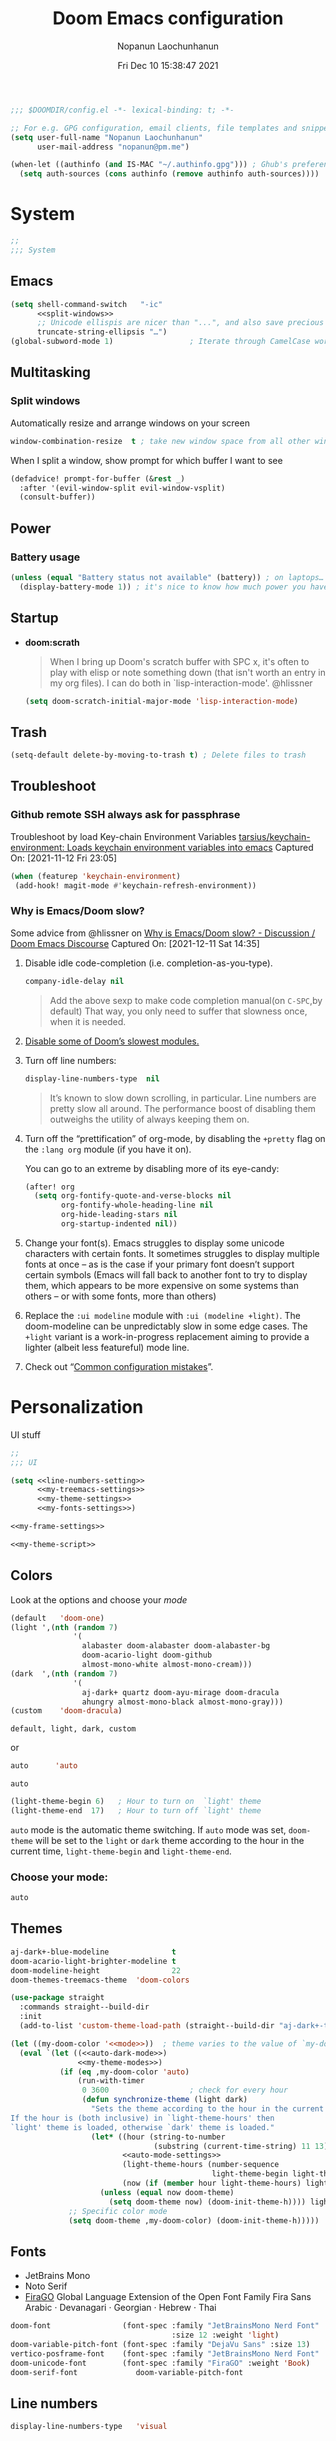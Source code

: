 #+TITLE:    Doom Emacs configuration
#+author:   Nopanun Laochunhanun
#+DATE:     Fri Dec 10 15:38:47 2021
#+PROPERTY: header-args :results silent
#+SINCE:    v3.0.0-alpha
#+STARTUP:  content

#+begin_src emacs-lisp
;;; $DOOMDIR/config.el -*- lexical-binding: t; -*-

;; For e.g. GPG configuration, email clients, file templates and snippets.
(setq user-full-name "Nopanun Laochunhanun"
      user-mail-address "nopanun@pm.me")

(when-let ((authinfo (and IS-MAC "~/.authinfo.gpg"))) ; Ghub's preference.
  (setq auth-sources (cons authinfo (remove authinfo auth-sources))))
#+end_src

* Table of Contents :TOC_3:noexport:
- [[#system][System]]
  - [[#emacs][Emacs]]
  - [[#multitasking][Multitasking]]
    - [[#split-windows][Split windows]]
  - [[#power][Power]]
    - [[#battery-usage][Battery usage]]
  - [[#startup][Startup]]
  - [[#trash][Trash]]
  - [[#troubleshoot][Troubleshoot]]
    - [[#github-remote-ssh-always-ask-for-passphrase][Github remote SSH always ask for passphrase]]
    - [[#why-is-emacsdoom-slow][Why is Emacs/Doom slow?]]
- [[#personalization][Personalization]]
  - [[#colors][Colors]]
    - [[#choose-your-mode][Choose your mode:]]
  - [[#themes][Themes]]
  - [[#fonts][Fonts]]
  - [[#line-numbers][Line numbers]]
  - [[#frame][Frame]]
    - [[#frame-sizing][Frame sizing]]
    - [[#mouse-color][Mouse color]]
    - [[#prevents-some-cases-of-emacs-flickering][Prevents some cases of Emacs flickering.]]
  - [[#miscellaneous][Miscellaneous]]
    - [[#scrolling][Scrolling]]
- [[#keyboard-shortcuts][Keyboard Shortcuts]]
- [[#apps][Apps]]
  - [[#apps-for-websites][Apps for websites]]
    - [[#discourse][Discourse]]
    - [[#mastodon][Mastodon]]
    - [[#md4rd][Md4rd]]
  - [[#better-defaults-packages][Better defaults packages]]
    - [[#info-colors][info-colors]]
    - [[#ctrlf][ctrlf]]
    - [[#dirvish][dirvish]]
- [[#time--language][Time & language]]
  - [[#date--time][Date & time]]
  - [[#typing][Typing]]
    - [[#dabbrev][Dabbrev]]
- [[#accessibility][Accessibility]]
  - [[#visual-effects][Visual effects]]
  - [[#text-cursor][Text cursor]]
- [[#privacy--security][Privacy & security]]
- [[#modules][Modules]]
  - [[#app][App]]
    - [[#edit-server][Edit-Server]]
    - [[#mastodon-1][Mastodon]]
    - [[#reddit][Reddit]]
    - [[#rss-org][rss (+org)]]
    - [[#slack][Slack]]
    - [[#telega---full-featured-unofficial-client-for-telegram-platform-for-gnu-emacs][Telega - full featured unofficial client for Telegram platform for GNU Emacs.]]
  - [[#checkers][Checkers]]
    - [[#grammar][Grammar]]
  - [[#completion][Completion]]
    - [[#corfu][Corfu]]
    - [[#tabnine][Tabnine]]
    - [[#vertico][Vertico]]
  - [[#configure][Configure]]
    - [[#literate][literate]]
    - [[#default][default]]
  - [[#ui][UI]]
    - [[#deft][Deft]]
    - [[#discover][Discover]]
    - [[#doom-dashboard][Doom-Dashboard]]
    - [[#fixmee][fixmee]]
    - [[#hydra][Hydra]]
    - [[#modeline][Modeline]]
    - [[#modus][modus]]
    - [[#tab-workspaces-work-in-progress][Tab-Workspaces (work in progress)]]
    - [[#treemacs][Treemacs]]
    - [[#mixed-pitch][Mixed pitch]]
    - [[#writeroom][Writeroom]]
  - [[#editor][Editor]]
    - [[#evil][Evil]]
    - [[#format][Format]]
  - [[#emacs-1][Emacs]]
    - [[#ctrlf-1][ctrlf]]
    - [[#dired][dired]]
    - [[#info][info]]
  - [[#email-email][Email :email:]]
    - [[#mu4e][mu4e]]
  - [[#programming-language][Programming Language]]
    - [[#clojure][Clojure]]
    - [[#javascript][JavaScript]]
    - [[#nix][Nix]]
    - [[#org][Org]]
    - [[#sql][SQL]]
    - [[#web][Web]]
  - [[#os][OS]]
    - [[#windows-subsystem-linux][Windows Subsystem Linux]]
  - [[#terminal][Terminal]]
    - [[#vterm][vterm]]
  - [[#tools-tools][Tools :tools:]]
    - [[#arrayify][Arrayify]]
    - [[#brief][Brief]]
    - [[#copilot][Copilot]]
    - [[#fzf][fzf]]
    - [[#gist][Gist]]
    - [[#lookup][Lookup]]
    - [[#lsp][LSP]]
    - [[#lsp-bridge][lsp-bridge]]
    - [[#magit-forge][magit +forge]]
    - [[#prodigy][Prodigy]]
    - [[#tree-sitter][Tree-sitter]]
- [[#local-configures][Local Configures]]
  - [[#directory-local-variables][Directory Local Variables]]
  - [[#safe-local-variables][safe-local-variables]]
  - [[#marking-the-root-of-a-project][Marking the root of a project]]

* System
#+begin_src emacs-lisp
;;
;;; System
#+end_src
** Emacs
#+begin_src emacs-lisp :noweb no-export
(setq shell-command-switch   "-ic"
      <<split-windows>>
      ;; Unicode ellispis are nicer than "...", and also save precious space.
      truncate-string-ellipsis "…")
(global-subword-mode 1)                 ; Iterate through CamelCase words
#+end_src
** Multitasking
*** Split windows
Automatically resize and arrange windows on your screen
#+name: split-windows
#+begin_src emacs-lisp :tangle no
window-combination-resize  t ; take new window space from all other windows
#+end_src

When I split a window, show prompt for which buffer I want to see
#+begin_src emacs-lisp
(defadvice! prompt-for-buffer (&rest _)
  :after '(evil-window-split evil-window-vsplit)
  (consult-buffer))
#+end_src
** Power
*** Battery usage
#+begin_src emacs-lisp
(unless (equal "Battery status not available" (battery)) ; on laptops…
  (display-battery-mode 1)) ; it's nice to know how much power you have
#+end_src
** Startup
- *doom:scrath*
 #+begin_quote
When I bring up Doom's scratch buffer with SPC x, it's often to play with
elisp or note something down (that isn't worth an entry in my org files).
I can do both in `lisp-interaction-mode'.
    @hlissner
#+end_quote
 #+begin_src emacs-lisp
(setq doom-scratch-initial-major-mode 'lisp-interaction-mode)
#+end_src
** Trash
#+begin_src emacs-lisp
(setq-default delete-by-moving-to-trash t) ; Delete files to trash
#+end_src
** Troubleshoot
*** Github remote SSH always ask for passphrase
Troubleshoot by load Key-chain Environment Variables
[[https://github.com/tarsius/keychain-environment][tarsius/keychain-environment: Loads keychain environment variables into emacs]]
Captured On: [2021-11-12 Fri 23:05]

#+begin_src emacs-lisp
(when (featurep 'keychain-environment)
 (add-hook! magit-mode #'keychain-refresh-environment))
#+end_src

*** Why is Emacs/Doom slow?
Some advice from @hlissner on [[https://discourse.doomemacs.org/t/why-is-emacs-doom-slow/83/3][Why is Emacs/Doom slow? - Discussion / Doom Emacs Discourse]]
Captured On: [2021-12-11 Sat 14:35]

1. Disable idle code-completion (i.e. completion-as-you-type).
 #+name: company-idle-delay
 #+begin_src emacs-lisp :tangle no
company-idle-delay nil
#+end_src
 #+begin_quote
Add the above sexp to make code completion manual(on =C-SPC=,by default)
That way, you only need to suffer that slowness once, when it is needed.
 #+end_quote
2. [[file:init.org::*Disable some of Doom’s slowest modules.][Disable some of Doom’s slowest modules.]]
3. Turn off line numbers:
 #+begin_src emacs-lisp :tangle no
display-line-numbers-type  nil
#+end_src
 #+begin_quote
It’s known to slow down scrolling, in particular. Line numbers are
pretty slow all around. The performance boost of disabling them
outweighs the utility of always keeping them on.
 #+end_quote
4. Turn off the “prettification” of org-mode, by disabling the =+pretty=
   flag on the =:lang org= module (if you have it on).

   You can go to an extreme by disabling more of its eye-candy:
   #+begin_src emacs-lisp :tangle no
(after! org
  (setq org-fontify-quote-and-verse-blocks nil
        org-fontify-whole-heading-line nil
        org-hide-leading-stars nil
        org-startup-indented nil))
   #+end_src
5. Change your font(s). Emacs struggles to display some unicode characters
   with certain fonts. It sometimes struggles to display multiple fonts at
   once – as is the case if your primary font doesn’t support certain symbols
   (Emacs will fall back to another font to try to display them, which
   appears to be more expensive on some systems than others – or with some
   fonts, more than others)
6. Replace the =:ui modeline= module with =:ui (modeline +light)=. The
   doom-modeline can be unpredictably slow in some edge cases. The =+light=
   variant is a work-in-progress replacement aiming to provide a lighter
   (albeit less featureful) mode line.
7. Check out “[[https://discourse.doomemacs.org/t/119][Common configuration mistakes]]”.

* Personalization
UI stuff

#+begin_src emacs-lisp :noweb no-export
;;
;;; UI

(setq <<line-numbers-setting>>
      <<my-treemacs-settings>>
      <<my-theme-settings>>
      <<my-fonts-settings>>)

<<my-frame-settings>>

<<my-theme-script>>
#+end_src

** Colors
Look at the options and choose your [[mode][mode]]
#+name:     my-theme-modes
#+begin_src emacs-lisp :tangle no
(default   'doom-one)
(light ',(nth (random 7)
              '(
                alabaster doom-alabaster doom-alabaster-bg
                doom-acario-light doom-github
                almost-mono-white almost-mono-cream)))
(dark  ',(nth (random 7)
              '(
                aj-dark+ quartz doom-ayu-mirage doom-dracula
                ahungry almost-mono-black almost-mono-gray)))
(custom    'doom-dracula)
#+end_src

: default, light, dark, custom

or

#+name:     auto-dark-mode
#+begin_src emacs-lisp :tangle no
auto      'auto
#+end_src

: auto

#+name: auto-mode-settings
#+begin_src emacs-lisp :tangle no
(light-theme-begin 6)   ; Hour to turn on  `light' theme
(light-theme-end  17)   ; Hour to turn off `light' theme
#+end_src

~auto~ mode is the automatic theme switching. If ~auto~ mode was
set, ~doom-theme~ will be set to the ~light~ or ~dark~ theme according to
the hour in the current time, ~light-theme-begin~ and ~light-theme-end~.

*** Choose your mode:
#+name: mode
#+begin_src emacs-lisp :tangle no
auto
#+end_src

** Themes
#+name: my-theme-settings
#+begin_src emacs-lisp :tangle no
aj-dark+-blue-modeline              t
doom-acario-light-brighter-modeline t
doom-modeline-height                22
doom-themes-treemacs-theme  'doom-colors
#+end_src

#+name: my-theme-script
#+begin_src emacs-lisp :noweb no-export :tangle no
(use-package straight
  :commands straight--build-dir
  :init
  (add-to-list 'custom-theme-load-path (straight--build-dir "aj-dark+-theme")))

(let ((my-doom-color '<<mode>>))  ; theme varies to the value of `my-doom-color'
  (eval `(let ((<<auto-dark-mode>>)
               <<my-theme-modes>>)
           (if (eq ,my-doom-color 'auto)
               (run-with-timer
                0 3600                  ; check for every hour
                (defun synchronize-theme (light dark)
                  "Sets the theme according to the hour in the current time.
If the hour is (both inclusive) in `light-theme-hours' then
`light' theme is loaded, otherwise `dark' theme is loaded."
                  (let* ((hour (string-to-number
                                (substring (current-time-string) 11 13)))
                         <<auto-mode-settings>>
                         (light-theme-hours (number-sequence
                                             light-theme-begin light-theme-end))
                         (now (if (member hour light-theme-hours) light dark)))
                    (unless (equal now doom-theme)
                      (setq doom-theme now) (doom-init-theme-h)))) light dark)
             ;; Specific color mode
             (setq doom-theme ,my-doom-color) (doom-init-theme-h)))))
#+end_src

** Fonts
+ JetBrains Mono
+ Noto Serif
+ [[https://bboxtype.com/typefaces/FiraGO/][FiraGO]] Global Language Extension of the Open Font Family Fira Sans
  Arabic · Devanagari · Georgian · Hebrew · Thai
#+name: my-fonts-settings
#+begin_src emacs-lisp :tangle no
doom-font                (font-spec :family "JetBrainsMono Nerd Font"
                                    :size 12 :weight 'light)
doom-variable-pitch-font (font-spec :family "DejaVu Sans" :size 13)
vertico-posframe-font    (font-spec :family "JetBrainsMono Nerd Font" :size 15)
doom-unicode-font        (font-spec :family "FiraGO" :weight 'Book)
doom-serif-font             doom-variable-pitch-font
#+end_src

** Line numbers
#+name: line-numbers-setting
#+begin_src emacs-lisp :tangle no
display-line-numbers-type   'visual
#+end_src

** Frame
#+name: my-frame-settings
#+begin_src emacs-lisp :tangle no :noweb no-export
(dolist (params '(<<frame-size>>
                  <<mouse-color>>
                  <<prevents-flickering>>))
  (add-to-list 'default-frame-alist params))
#+end_src
*** Frame sizing
#+name: frame-size
#+begin_src emacs-lisp :tangle no
(height . 50) (width . 162)
#+end_src
*** Mouse color
#+name: mouse-color
#+begin_src emacs-lisp :tangle no
(mouse-color . "red")
#+end_src
*** Prevents some cases of Emacs flickering.
#+name: prevents-flickering
#+begin_src emacs-lisp :tangle no :noweb no-export
(inhibit-double-buffering . t)
#+end_src

** Miscellaneous
*** Scrolling
#+begin_src emacs-lisp
;; Roll the mouse wheel to scrolls the display pixel-by-pixel.
(when (fboundp #'pixel-scroll-precision-mode) ; EMACS29+
  (pixel-scroll-precision-mode t))
#+end_src

* Keyboard Shortcuts :keybinds:
For the speed of expressions
#+begin_src emacs-lisp :noweb no-export
;;
;;; keybinds

(map! (:after dabbrev
       <<Swap =M-/= and =C-M-/=>>)
      :desc "Load doom-theme on the fly"  "<f5>"  (cmd! (doom-init-theme-h))
      :desc "Org-capture bin"             "s-X"   #'+org-capture/open-frame

      ;;; C-c
      (:prefix ("C-c" . "mode-specific-map")
       (:when (featurep! :tools eval)
        :desc "Evaluate line/region"      "e"     #'+eval/line-or-region
        :desc "Evaluate & replace region" "E"     #'+eval/region-and-replace)
       (:when (featurep! :checkers grammar)
        "g"     #'writegood-mode
        "C-g g" #'writegood-grade-level
        "C-g e" #'writegood-reading-ease))

      (:when IS-MAC
       :desc "Next buffer"                "s-]"   #'next-buffer
       :desc "Previous buffer"            "s-["   #'previous-buffer)

      ;;
      ;;; evil

      :when (featurep! :editor evil)
      :desc "Next file"                   "M-]"   #'+evil/next-file
      :desc "Previous file"               "M-["   #'+evil/previous-file
      :n  "g+"    #'evil-numbers/inc-at-pt
      :v  "g+"    #'evil-numbers/inc-at-pt-incremental
      :nv "g="    #'er/expand-region
      :gi "C-="   #'er/expand-region
      :n  "C-0"   #'doom/reset-font-size
      :n  "C-+"   #'text-scale-increase
      :n  "M-C-+" #'doom/increase-font-size
      (:when (or IS-WINDOWS
                 (getenv "WSLENV"))
       :n "C-SPC" #'just-one-space)

      <<dashboard>>

      ;;; Org extra functionality
      (:map org-mode-map
       <<f12 --- Transclusion Add>>
       ;; <<C-c e --- Toggle Emphasis>>
       :localleader
       <<leader m O --- Outline Tree>>)

      <<:ui hydra/Window Navigation>>

      (:when (featurep! :emacs dired +dirvish)
       <<Overide dired-mode-map>>)

      <<vterm-kbd>>

      <<cape:bind global keys in normal mode>>

      ;;; C-x
      (:prefix "C-x"
       <<cape:prefix-map>>)

      ;;; <<default>>
      (:when (featurep! <<default>>)
       <<+default>>

       ;;; :ui
       (:when (featurep! :ui popup)
        :desc "Open this buffer in a popup" "C-x j" #'+popup/buffer)
       (:when (featurep! :ui workspaces)
        (:when IS-MAC
         :desc "Next workspace"     "s-}"   #'+workspace/switch-right
         :desc "Previous workspace" "s-{"   #'+workspace/switch-left))

       ;;; <leader>
       (:when (featurep! <<default>> +bindings)
        (:leader
         <<+hydra/text-zoom evil>>
         ;; <leader> f --- file
         (:prefix-map ("f" . "file") :desc "Find dotfile" "." #'find-dotfile)
         ;; <leader> g --- git/version control
         (:prefix-map ("g" . "git")
          (:prefix ("l" . "list")
           <<leader g l … --- gist commands>>))
         ;; <leader> n --- notes
         (:prefix-map ("n" . "notes")
          <<leader n T --- Org Transclusion Mode>>)
         ;; <leader> p --- project
         (:prefix-map ("p" . "project")
          :when (featurep! :tools prodigy)
          :desc "services"          "t"     #'prodigy)
         ;; <leader> s --- search
         (:prefix-map ("s" . "search")
          (:prefix-map ("a" . "Search in applications")
           <<leader s a d --- Dash>>))))))
#+end_src

* Apps
** Apps for websites
Open websites that can open in Emacs instead of a browser
*** Discourse :gnus:news:social:
Use ~nndiscourse~ package as A ~Gnus~ backend for Discourse. Access by ~M-x gnus~
#+name: Gnus instances
#+begin_src emacs-lisp
;; Applies to first-time Gnus users
(custom-set-variables '(gnus-select-method
                        (quote (nndiscourse "discourse.mozilla.org"
                                            (nndiscourse-scheme "https")))))
#+end_src

*** Mastodon :social:microblogging:
#+name: Mastodon Configuration
#+BEGIN_SRC emacs-lisp :tangle no
mastodon-instance-url "https://mstdn.io"
#+END_SRC
*** Md4rd :reddit:browse:news:
#+name: :app reddit's README Configuration
#+begin_src org :tangle no :noweb no-export
,** Setting your default reddits

You can subscribe to different reddits by customizing your
~md4rd-subs-active~ variable.

,#+begin_src emacs-lisp
(setq md4rd-subs-active
      '(
        <<your-subreddits>>))
,#+end_src

(A cool feature of reddit is you can view multiple reddits combined with
the =+= concatenation)

,** Re-authenticating your session on sign in and every hour

Add something like this into your config:

,#+begin_src emacs-lisp :tangle yes
(after! md4rd
  <<md4rd-conf>>)
,#+end_src
#+end_src

#+name: your-subreddits
#+begin_src emacs-lisp :tangle no
emacs+doomemacs+orgmode lisp+Common_Lisp+prolog+clojure javascript
linux firefox ProgrammerHumor programming+learnprogramming webdev
guix bashonubuntuonwindows hackernews graphql cscareerquestions
#+end_src

#+name: md4rd-conf
#+begin_src emacs-lisp :tangle no :noweb no-export
(let ((reddit-auth (lambda (type)
                     (funcall
                      (plist-get (car (auth-source-search :user type))
                                 :secret)))))
  (setq md4rd-subs-active
        '(
          <<your-subreddits>>)
        md4rd--oauth-access-token (funcall
                                   reddit-auth <<your-access-token-here>>)
        md4rd--oauth-refresh-token (funcall
                                    reddit-auth <<your-refresh-token-here>>)))
(run-with-timer 0 3540 #'md4rd-refresh-login)
#+end_src

#+name: your-access-token-here
#+begin_src emacs-lisp :tangle no
"me^access-token"
#+end_src

#+name: your-refresh-token-here
#+begin_src emacs-lisp :tangle no
"me^refresh-token"
#+end_src

** Better defaults packages :emacs:
*** info-colors :faces:
*Extra colors for Info-mode*
#+begin_src emacs-lisp

#+end_src

*** ctrlf :extension:
Replace ~isearch~ functions with more reliable browser-like experience.

*** dirvish :files:convenience:
A modern file manager based on ~dired-mode~, [[github:ralesi/ranger.el][ranger]] but is more bare-bone.
#+name: dirvish Configuration
#+begin_src emacs-lisp :tangle no
(after! dired
  ;; Enable file preview when narrowing files in minibuffer(may navigate slow)
  (dirvish-peek-mode))
#+end_src
#+name: Overide dired-mode-map
#+begin_src emacs-lisp :tangle no
:map dirvish-mode-map
"M-m"     #'dirvish-toggle-fullscreen
"C-c C-f" #'fd-dired
[remap dired-do-copy]       #'dirvish-yank
[remap dired-do-redisplay]  #'dirvish-roam
[remap evil-backward-char]  #'dirvish-up-directory
[remap evil-forward-char]   #'dirvish-find-file
[remap evil-find-char]      #'dirvish-menu-file-info-cmds
[remap evil-ex-search-backward] #'dirvish-dispatch
[remap evil-switch-to-windows-last-buffer] #'dirvish-other-buffer
#+end_src

* Time & language
#+begin_src emacs-lisp
;;
;;; Time & language
#+end_src
** Date & time
#+begin_src emacs-lisp
(display-time-mode 1)                   ; Enable time in the mode-line
#+end_src
** Typing :completion:preferences:
*** Dabbrev
#+name: Swap =M-/= and =C-M-/=
#+begin_src emacs-lisp :tangle no
"M-/"   #'dabbrev-completion   ; Swap M-/ and C-M-/
"C-M-/" #'dabbrev-expand
#+end_src

* Accessibility
#+begin_src emacs-lisp
;;
;;; Accessibility
#+end_src
** Visual effects
#+name: visual-effects-settings
#+begin_src emacs-lisp
;; Nice scrolling
(setq scroll-conservatively 100000
      scroll-preserve-screen-position 1) ; Don't have `point' jump around
#+end_src
** Text cursor
#+name: my-cursor-settings
#+begin_src emacs-lisp
(setq-default x-stretch-cursor t)       ; Stretch cursor to the glyph width
#+end_src
* Privacy & security
#+begin_src emacs-lisp
;;
;;; Security

(setq password-cache-expiry nil)        ; I can trust my computers … can't I?
#+end_src
* Modules
#+begin_src emacs-lisp
;;
;;; Modules
#+end_src
** App :app:
*** Edit-Server
**** README.org
#+begin_src org :tangle no
,#+TITLE:   app/edit-server
,#+DATE:    January 13, 2022
,#+SINCE:   v3.0.0-alpha
,#+STARTUP: inlineimages nofold

,* Table of Contents :TOC_3:noexport:
- [[#description][Description]]
  - [[#maintainers][Maintainers]]
  - [[#module-flags][Module Flags]]
  - [[#plugins][Plugins]]
- [[#prerequisites][Prerequisites]]
- [[#features][Features]]
- [[#configuration][Configuration]]
- [[#troubleshooting][Troubleshooting]]

,* Description
Server that responds to edit requests from Chrome or Firefox

,** Maintainers
+ [[https://github.com/thaenalpha][@thaenalpha]] (Author)

,** Module Flags
This module provides no flags.

,** Plugins
+ [[https://github.com/stsquad/emacs_chrome][edit-server]]

,* Prerequisites
Install dependency: Edit with Emacs Chrome/Firefox extension
[[https://github.com/stsquad/emacs_chrome][stsquad/emacs_chrome: A Chromium "clone" of It's All Text for spawni...]]

,* Features
# An in-depth list of features, how to use them, and their dependencies.

,* Configuration
Set major mode for each site.

,* Troubleshooting
# Common issues and their solution, or places to look for help.

#+end_src
**** config.el
#+begin_src emacs-lisp :tangle modules/app/edit-server/config.el
;;; app/edit-server/config.el -*- lexical-binding: t; -*-

(use-package! edit-server
  :hook (after-init . edit-server-start)
  :config (setq edit-server-new-frame-alist
                `((name . "Edit with Emacs FRAME")
                  (top . 200)
                  (left . 200)
                  (width . 80)
                  (height . 25)
                  (minibuffer . t)
                  (menu-bar-lines . t)))
  (setq edit-server-url-major-mode-alist
        '(("github\\.com" . markdown-mode))))
#+end_src
**** packages.el
Installing edit-server from MELPA

+ ~install~ as a doom :app module (You need to add =edit-server= at :app in =init.el=)

#+begin_src emacs-lisp :tangle modules/app/edit-server/packages.el
;; -*- no-byte-compile: t; -*-
;;; app/edit-server/packages.el

(package! edit-server)
#+end_src

- ~uninstall~ by replace =:tangle= value in ~install~ block with =no= and just press enter at the block below:
  #+begin_src sh :tangle no
rm -r modules/app/edit-server
  #+end_src

*** Mastodon :social:microblogging:
#+begin_src emacs-lisp :noweb no-export
;;; :app mastodon
(after! mastodon
 (setq <<Mastodon Configuration>>))
#+end_src
**** README.org
#+begin_src org :tangle modules/app/mastodon/README.org :mkdirp yes
,#+TITLE:   app/mastodon
,#+DATE:    January 13, 2022
,#+SINCE:   v3.0.0-alpha
,#+STARTUP: inlineimages nofold

,* Table of Contents :TOC_3:noexport:

,* Description
Enjoy Mastodon from emacs.

+

,** Maintainers
+ [[https://github.com/thaenalpha][@thaenalpha]] (Author)

,** Module Flags
This module provides no flags.

,** Plugins
+ [[https://git.blast.noho.st/mouse/mastodon.el][mastodon]]

,** Hacks
# A list of internal modifications to included packages; omit if unneeded

,* Prerequisites
This module has no prerequisites.

,* Features
# An in-depth list of features, how to use them, and their dependencies.

,* Configuration
# How to configure this module, including common problems and how to address them.

,* Troubleshooting
# Common issues and their solution, or places to look for help.
#+end_src
**** packages.el
#+begin_src emacs-lisp :tangle modules/app/mastodon/packages.el :mkdirp yes
(package! mastodon)
#+end_src

*** Reddit :reddit:browse:news:
#+begin_src emacs-lisp :noweb no-export
;;; :app reddit
(after! md4rd
  <<md4rd-conf>>)
#+end_src
**** README.org
#+begin_src org :tangle modules/app/reddit/README.org :mkdirp yes :noweb no-export
,#+TITLE:   app/reddit
,#+DATE:    January 31, 2022
,#+SINCE:   3.0.0-alpha
,#+STARTUP: inlineimages nofold

,* Table of Contents :TOC_3:noexport:
- [[#description][Description]]
  - [[#maintainers][Maintainers]]
  - [[#module-flags][Module Flags]]
  - [[#plugins][Plugins]]
- [[#prerequisites][Prerequisites]]
- [[#features][Features]]
- [[#configuration][Configuration]]
- [[#troubleshooting][Troubleshooting]]

,* Description
Mode for reddit (browse it).

,** Maintainers
+ [[https://github.com/thaenalpha][@thaenalpha]] (Author)

,** Module Flags
This module provides no flags.

,** Plugins
+ [[https://github.com/ahungry/md4rd][md4rd]]

,* Prerequisites
This module has no prerequisites.

,* Features
Please refer [[https://github.com/ahungry/md4rd][ahungry/md4rd's README]].

,* Configuration
<<:app reddit's README Configuration>>

,* Troubleshooting
# Common issues and their solution, or places to look for help.
#+end_src
**** config.el
#+begin_src emacs-lisp :tangle modules/app/reddit/config.el
;;; app/reddit/config.el -*- lexical-binding: t; -*-

(use-package! md4rd :hook (md4rd-mode . md4rd-indent-all-the-lines))
#+end_src

*** rss (+org) :elfeed:
#+begin_src emacs-lisp :noweb no-export
;;; :app rss +org
(after! elfeed
  <<elfeed-conf>>)
#+end_src
**** Elfeed configuration ~elfeed-conf~
:PROPERTIES:
:header-args: :tangle no :noweb-ref elfeed-conf
:END:
***** Automatically updating feed when opening elfeed
Hook ~elfeed-update~ to ~elfeed-search-mode-hook~
#+begin_src emacs-lisp
(add-hook! elfeed-search-mode #'elfeed-update)
#+end_src
***** Automatically tagging feed as "ignore" on invalid feeds
#+begin_src emacs-lisp
(setq rmh-elfeed-org-auto-ignore-invalid-feeds t)
#+end_src

*** Slack
**** config.el
#+begin_src emacs-lisp :tangle modules/app/slack/config.el
 ;;; app/slack/config.el -*- lexical-binding: t; -*-

;; Slack
;; doc: https://github.com/yuya373/emacs-slack

;; To get a token:
;;   - Open Chrome and sign into slack at https://my.slack.com/customize
;;   - From the dev tools console type: TS.boot_data.api_token
;;
;; To get a cookie:
;;   - Get cookie entry "d" with its default encoded value

(use-package! slack
  :commands (slack-start)
  :bind ("M-S" . slack-select-rooms)
  :custom
  (slack-buffer-emojify t)
  (slack-prefer-current-team t)
  :config
  (slack-register-team
   :default t
   :name "C"
   :token (+pass-get-secret "slack/c/token")
   :cookie (+pass-get-secret "slack/c/cookie")
   :full-and-display-names t)

  (slack-register-team
   :name "OR"
   :token (+pass-get-secret "slack/or/token")
   :cookie (+pass-get-secret "slack/or/cookie")
   :full-and-display-names t)

  (slack-register-team
   :name "MA"
   :token (+pass-get-secret "slack/ma/token")
   :cookie (+pass-get-secret "slack/ma/cookie")
   :full-and-display-names t)

  (evil-define-key 'normal slack-mode-map
    ",ra" 'slack-message-add-reaction
    ",rr" 'slack-message-remove-reaction
    ",rs" 'slack-message-show-reaction-users
    ",me" 'slack-message-edit
    ",md" 'slack-message-delete
    ",mu" 'slack-message-embed-mention
    ",mc" 'slack-message-embed-channel)

  (evil-define-key 'normal slack-edit-message-mode-map
    ",k" 'slack-message-cancel-edit
    ",mu" 'slack-message-embed-mention
    ",mc" 'slack-message-embed-channel))

(add-hook! 'slack-mode-hook 'variable-pitch-mode)

;; Trigger alerts
;; doc: https://github.com/jwiegley/alert

(use-package! alert
  :commands (alert)
  :custom (alert-default-style 'notifier))

;; Custom function from @noonker
;; src: https://github.com/noonker/doom-emacs/blob/main/config.org#slack-1
(defun +slack/slk ()
  "start slack"
  (interactive)
  (slack-start)
  (cl-defmethod slack-buffer-name ((_class (subclass slack-room-buffer))
                                   room team)
    (slack-if-let* ((room-name (slack-room-name room team)))
        (format  ":%s"
                 room-name)))
  (slack-change-current-team))
#+end_src
**** [[file:packages.org::*Slack][packages.el]]
*** Telega - full featured unofficial client for Telegram platform for GNU Emacs.
**** README.org
telega depends on the visual-fill-column and rainbow-identifiers packages.
This dependency automatically installs if you install telega from MELPA or
GNU Guix. Otherwise, you will need to install these packages by hand.

telega is built on top of the official library provided by Telegram TDLib.
Most distributions do not provide this package in their repositories, in
which case you will have to install it manually by following the instructions.

GNU Guix, however, does have both telega and TDLib packaged.
If you use GNU Guix you can skip directly to Installing from GNU Guix.

***** Dependencies
Look for all dependencies at [[https://zevlg.github.io/telega.el/][Telega Manual (v0.7.018)]]
****** GNU gperf (for building TDLib)
******* Guix users
#+begin_src sh :tangle no
guix install gperf
#+end_src

***** Building TDLib

TDLib is the library for building Telegram clients. It requires a large amount of memory to be built.
Make sure you are using TDLib version greater or equal to 1.7.0.

On MacOS you can install a pre-built TDLib package using Homebrew from brew.sh.
Just run:

#+begin_src sh :tangle no
brew install tdlib
#+end_src
On Linux, you will need to build TDLib from source.

To get the source:

#+begin_src sh :tangle no
git clone https://github.com/tdlib/td.git
#+end_src

Move into the folder with $ cd ./td or wherever you checked out td.

Prepare a folder for building the library:

#+begin_src sh :tangle no
cd ./td && mkdir build && cd build && cmake ../
#+end_src

Build the sources:

#+begin_src sh :tangle no
cd ./td/build && make -jN # Change N first, read a description below.
#+end_src

With N number of cores that should be used for the compilation
(the optimal value is the number of physical cores on the machine).

Finally, to install the library system-wide:

#+begin_src sh :dir (concat "/sudo::/home/" user-login-name "/.doom.d") :tangle no
cd ./td/build && sudo make install
#+end_src

It will install headers to =/usr/local/include= and library itself into
=/usr/local/lib=.
If you have TDLib installed in other location, don't forget to modify
~telega-server-libs-prefix~ before starting telega.

***** Installing telega from MELPA
+ ~install~ as a doom module (You need to add =telega= at :app in =init.el=)

+ ~uninstall~ by replace =:tangle= value in ~install~ block with =no= and just press enter at the block below:
  #+begin_src sh :tangle no
rm -r modules/app/telega
  #+end_src
**** config.el
#+begin_src emacs-lisp :tangle modules/app/telega/config.el :mkdirp yes
;;; app/telega/config.el -*- lexical-binding: t; -*-

(use-package! telega-server
  :defer t
  :config
  (cond ((and IS-MAC
              ;; Is user using home brew and Apple silicon Mac?
              (file-directory-p "/opt/homebrew/Cellar/tdlib"))
         (setq telega-server-libs-prefix "/opt/homebrew"))
        (IS-LINUX (cond
                   ;; Or a Guix user?
                   ((file-directory-p "~/.guix-profile/lib/tdlib")
                    (setq telega-server-libs-prefix "~/.guix-profile"))
                   ;; Or a Nix user?
                   ((file-directory-p "~/.nix-profile/lib/tdlib")
                    (setq telega-server-libs-prefix "~/.nix-profile"))))))
#+end_src
**** [[file:packages.org::*Telega][packages.el]]

** Checkers :checkers:
*** Grammar :languagetool:convenience:
#+begin_src emacs-lisp
;;; :checkers grammar
(after! langtool
  (unless (or langtool-bin
              langtool-language-tool-jar
              langtool-java-classpath)
    (cond (IS-MAC
           (cond
            ;; is user using home brew?
            ((file-directory-p "/opt/homebrew/Cellar/languagetool")
             (setq langtool-language-tool-jar
                   (locate-file "libexec/languagetool-commandline.jar"
                                (doom-files-in "/opt/homebrew/Cellar/languagetool"
                                               :type 'dirs
                                               :depth 2)))))))))
#+end_src

** Completion :completion:
*** Corfu
- *Features*
  - _Key bindings (evil)_
    #+name: cape:bind global keys in normal mode
    #+begin_src emacs-lisp :tangle no
;;; :completion corfu
(:when (featurep! :completion corfu)
 :i "C-@"   #'completion-at-point
 :i "C-SPC" #'completion-at-point)
#+end_src
    #+name: cape:prefix-map
    #+begin_src emacs-lisp :tangle no
;; Omni-completion, Bind dedicated completion commands
(:when (featurep! :completion corfu)
 :i "C-p"   #'completion-at-point  ; capf
 :i "C-l"   #'cape-line
 :i "C-k"   #'+cape/dict-or-keywords
 :i "C-a"   #'cape-abbrev
 :i "s"     #'cape-ispell
 (:unless (featurep! :completion company)
  :i "C-s"  #'+cape/yasnippet)
 :i "C-d"   #'cape-dabbrev
 :i "d"     #'dabbrev-completion
 :i "C-f"   #'cape-file
 :i "C-'"   #'cape-symbol
 :i "C-]"   #'complete-tag         ; etags
 :i "C-\\"  #'cape-tex
 :i "&"     #'cape-sgml
 :i "C-r"   #'cape-rfc1345)
    #+end_src
- *Configuration*
  - From [[doom:.local/straight/repos/corfu/README.org][corfu/README.org]]
  - From [[github:minad/corfu/wiki][Corfu Wiki]]
    - Additional movement commands
      #+name: additional-move-cmds
      #+begin_src emacs-lisp :tangle no
(defun corfu-beginning-of-prompt ()
  "Move to beginning of completion input."
  (interactive)
  (corfu--goto -1)
  (goto-char (car completion-in-region--data)))

(defun corfu-end-of-prompt ()
  "Move to end of completion input."
  (interactive)
  (corfu--goto -1)
  (goto-char (cadr completion-in-region--data)))
      #+end_src
    - Transfer to the minibuffer
      #+name: to-minibuffer
      #+begin_src emacs-lisp :tangle no
(defun corfu-move-to-minibuffer ()
  (interactive)
  (let ((completion-extra-properties corfu--extra)
        completion-cycle-threshold completion-cycling)
    (apply #'consult-completion-in-region completion-in-region--data)))
      #+end_src

**** README.org
#+begin_src org :tangle modules/completion/corfu/README.org :noweb no-export :mkdirp yes
,#+TITLE:   completion/corfu
,#+DATE:    December 6, 2021
,#+SINCE:   v3.0.0-alpha
,#+STARTUP: inlineimages nofold

,* Table of Contents :TOC_3:noexport:
- [[#description][Description]]
  - [[#maintainers][Maintainers]]
  - [[#module-flags][Module Flags]]
  - [[#plugins][Plugins]]
  - [[#hacks][Hacks]]
- [[#prerequisites][Prerequisites]]
- [[#features][Features]]
- [[#configuration][Configuration]]
- [[#troubleshooting][Troubleshooting]]

,* Description
[[https://github.com/minad/corfu][GitHub - minad/corfu: corfu.el - Completion Overlay Region FUnction]]
in the form of doom module by [[https://git.sr.ht/~gagbo][@Gerry_Agbobada]]. The primary packages are:

+ Corfu, which provides a completion overlay region function
+ Cape, which provides a bunch of Completion At Point Extensions
+ kind-icon, which provides an colorful icon/text prefix based on :company-kind
+ Company, which provides completion backends to be converted to Capf

,** Maintainers
+ [[https://git.sr.ht/~gagbo][@Gerry_Agbobada]] (Author)
+ [[https://github.com/thaenalpha][@thaenalpha]]

,** Module Flags
+ =+orderless= optionally use the [[https://github.com/oantolin/orderless][orderless]] completion style which provides
  better filtering methods by filters through candidates those match space-
  separated regular expressions.
+ =+tabnine= use Tabnine code completion for capf

,** Plugins
+ [[https://github.com/minad/corfu][corfu]]
+ [[https://github.com/minad/cape][cape]]
+ [[https://github.com/jdtsmith/kind-icon][kind-icon]]
+ [[https://github.com/oantolin/orderless][orderless]] (=+orderless=)
+ [[https://github.com/company-mode/company-mode][company-mode]]
+ <<company-tabnine>>
+ [[https://github.com/galeo/corfu-doc][corfu-doc]] (=+childframe=)

,** Hacks
# A list of internal modifications to included packages; omit if unneeded

,* Prerequisites
This module has no prerequisites.

,* Features
,** TAB-and-Go completion
Pressing TAB moves to the next candidate and further input will then commit the
selection.

,** Code completion
By default, completion is triggered after a short idle period or with the
=C-SPC= key. While the popup is visible, the following keys are available:

| Keybind | Description                              |
|---------+------------------------------------------|
| =C-n=   | Go to next candidate                     |
| =C-p=   | Go to previous candidate                 |
| =C-j=   | (evil) Go to next candidate              |
| =C-k=   | (evil) Go to previous candidate          |
| =C-h=   | Display documentation (if available)     |
| =C-u=   | Move to previous page of candidates      |
| =C-d=   | Move to next page of candidates          |
| =C-SPC= | Complete common                          |
| =TAB=   | Complete common or select next candidate |
| =S-TAB= | Select previous candidate                |

,** Vim-esque omni-completion prefix (C-x)
In the spirit of Vim's omni-completion, the following insert mode keybinds are
available to evil users to access specific company backends:

| Keybind   | Description                       |
|-----------+-----------------------------------|
| =C-x C-]= | Complete etags                    |
| =C-x C-f= | Complete file path                |
| =C-x C-k= | Complete from dictionary/keyword  |
| =C-x C-l= | Complete full line                |
| =C-x C-p= | Invoke complete-at-point function |
| =C-x C-'= | Complete symbol at point          |
| =C-x C-s= | Complete snippet                  |
| =C-x s=   | Complete spelling suggestions     |
| =C-x C-d= | Complete Corfu dabbrev at point   |
| =C-x d=   | dabbrev-completion at point       |

,* Configuration

,#+begin_quote
Corfu is highly flexible and customizable via ~corfu-*~ customization variables.
For filtering I recommend to give Orderless completion a try, which is
different from the familiar prefix TAB completion. Corfu can be used with the
default completion styles, the use of Orderless is not a necessity. See also
the [[https://github.com/minad/corfu/wiki][Corfu Wiki]] for additional configuration tips. In particular the Lsp-mode
configuration is documented in the Wiki.
,#+end_quote
--- @minad (Author of Cape, Corfu, Vertico)

Here is an example configuration:

,** Optional customizations

,#+begin_src emacs-lisp
(use-package corfu
  :custom
  (corfu-cycle t)                ; Enable cycling for `corfu-next/previous'
  (corfu-auto t)                 ; Enable auto completion
  (corfu-commit-predicate nil)   ; Do not commit selected candidates on
                                 ; next input
  (corfu-quit-at-boundary t)     ; Automatically quit at word boundary
  (corfu-quit-no-match t)        ; Automatically quit if there is no match
  (corfu-preview-current nil)    ; Disable current candidate preview
  (corfu-preselect-first nil)    ; Disable candidate preselection
  (corfu-echo-documentation nil) ; Disable documentation in the echo area
  (corfu-scroll-margin 5))       ; Use scroll margin
,#+end_src

,** Enable Corfu only for certain modes.
This module enable ~global-corfu-mode~ by default. You may want to enable
Corfu only for certain modes.
,#+begin_src emacs-lisp
(use-package corfu
  :hook ((prog-mode . corfu-mode)
         (shell-mode . corfu-mode)
         (eshell-mode . corfu-mode))
,#+end_src

,** Completion style
Tune the global completion style settings to your liking!
This affects the minibuffer and non-lsp completion at point.
,#+begin_src emacs-lisp :noweb no-export
(use-package orderless
  :defer t
  :when (featurep! :completion corfu +orderless)
  :init
  <​<optional>​>
  (setq completion-styles '(orderless)
        completion-category-defaults nil
        completion-category-overrides '(<​<file-styles>​>)))
,#+end_src

The =+orderless= feature enable ~partial-completion~ for files to allow path
expansion by default. You may prefer to use ~initials~ instead.

,#+name: file-styles
,#+begin_src emacs-lisp :tangle no
(file (styles . (initials)))
,#+end_src

See ~+orderless-dispatch~ in the Consult wiki for an advanced Orderless style
dispatcher.

,#+name: optional
,#+begin_src emacs-lisp :tangle no
(setq orderless-style-dispatchers '(+orderless-dispatch)
      orderless-component-separator #'orderless-escapable-split-on-space)
,#+end_src

,** More additional
See also the [[https://github.com/minad/corfu/wiki][Corfu Wiki]] for additional configuration tips. For more general
documentation read the chapter about completion in the [[https://www.gnu.org/software/emacs/manual/html_node/emacs/Completion.html][Emacs manual]]. If you
want to create your own Capfs, you can find documentation about completion in
the [[https://www.gnu.org/software/emacs/manual/html_node/elisp/Completion.html][Elisp manual]].

,* Troubleshooting
,** Auto trigger commands

If Corfu is not triggering completion with ~corfu-auto~ it can be the case that the command was not called with ~self-insert-command~ or one of the other commands registered in the list ~corfu-auto-commands~. You can fix this by adding the commands you are missing to the list.

,#+begin_src emacs-lisp
(add-to-list 'corfu-auto-commands 'some-special-insert-command)
,#+end_src
#+end_src
**** autoload.el
#+begin_src emacs-lisp :tangle modules/completion/corfu/autoload.el
;;; completion/company/autoload.el -*- lexical-binding: t; -*-

;;;###autoload
(defvar +completion-at-point-function-alist
  '((text-mode cape-dabbrev +cape/yasnippet cape-ispell)
    (prog-mode +cape/yasnippet)
    (conf-mode company-dabbrev-code +cape/yasnippet))
  "An alist matching modes to completion-at-point-functions. The capfs for any mode is
built from this.")

;;;###autodef
(defun set-completion-at-point-function! (modes &rest capfs)
  "Prepends CAPFS (in order) to `completion-at-point-functions' in MODES.

MODES should be one symbol or a list of them, representing major or minor modes.
This will overwrite capfs for MODES on consecutive uses.

If the car of CAPFS is nil, unset the capfs for MODES.

Examples:

  (set-completion-at-point-function! 'js2-mode
    'company-tide 'company-yasnippet)

  (set-completion-at-point-function! 'sh-mode
    '(company-shell :with +cape/yasnippet))

  (set-completion-at-point-function! '(c-mode c++-mode)
    '(:separate company-irony-c-headers company-irony))

  (set-completion-at-point-function! 'sh-mode nil)  ; unsets capfs for sh-mode"
  (declare (indent defun))
  (dolist (mode (doom-enlist modes))
    (if (null (car capfs))
        (setq +completion-at-point-function-alist
              (delq (assq mode +completion-at-point-function-alist)
                    +completion-at-point-function-alist))
      (setf (alist-get mode +completion-at-point-function-alist)
            capfs))))

;;;###autoload
(defun +cape/dict-or-keywords (&optional interactive)
  "`corfu-mode' completion combining `cape-dict' and `cape-keywords'.
If INTERACTIVE is nil the function acts like a capf."
  (interactive (list t))
  (if interactive
      (cape--interactive #'+cape/dict-or-keywords)
    (funcall (cape-super-capf #'cape-keyword #'cape-dict))))

;;;###autoload
(defun +cape/yasnippet (&optional interactive)
  "`corfu-mode' completion for `yasnippet'
If INTERACTIVE is nil the function acts like a capf."
  (interactive (list t))
  (if interactive
      (cape--interactive #'+cape/yasnippet)
    (funcall (cape-company-to-capf #'company-yasnippet))))
#+end_src
**** config.el
#+begin_src emacs-lisp :tangle modules/completion/corfu/config.el :noweb no-export
;;; completion/corfu/config.el -*- lexical-binding: t; -*-

;; Reset lsp-completion provider and optionally configure the cape-capf-buster.
(add-hook! 'doom-init-modules-hook
  (after! lsp-mode
    (setq lsp-completion-provider :none)
    (setq-local completion-at-point-functions
                (list #'+cape/yasnippet
                      (cape-capf-buster #'lsp-completion-at-point)
                      <<tabnine>>))))

;; Pad before lsp modeline error info
(add-hook! 'lsp-mode-hook
  (setf (caadr (assq 'global-mode-string mode-line-misc-info)) " "))

;; Set orderless filtering for LSP-mode completions
(add-hook! 'lsp-completion-mode-hook
  (setf (alist-get 'lsp-capf completion-category-defaults)
        '((styles . (orderless)))))

;; Fallback cleanly to consult in TUI
(setq-default completion-in-region-function #'consult-completion-in-region)

(use-package! corfu
  :commands corfu-complete
  :hook (doom-first-input . global-corfu-mode)
  :bind (:map corfu-map
         ("TAB"                          . corfu-next)
         ([tab]                          . corfu-next)
         ("S-TAB"                        . corfu-previous)
         ([backtab]                      . corfu-previous)
         ([remap move-beginning-of-line] . corfu-beginning-of-prompt)
         ([remap move-end-of-line]       . corfu-end-of-prompt)
         ("M-m"                          . corfu-move-to-minibuffer)
         ([return]                       . corfu-insert))
  :custom
  (corfu-cycle t)                ;; Enable cycling for `corfu-next/previous'
  (corfu-auto t)                 ;; Enable auto completion
  (corfu-auto-prefix 0)
  (corfu-auto-delay 0.15)
  (corfu-echo-documentation 0.3)
  (corfu-preselect-first nil)    ;; Disable candidate preselection
  (corfu-on-exact-match 'quit)
  :config
  <<additional-move-cmds>>

  <<to-minibuffer>>

  (when (and (featurep 'evil) (featurep! :config default +bindings))
    ;; https://github.com/minad/corfu/issues/12#issuecomment-869037519
    (advice-add #'corfu--setup :after #'evil-normalize-keymaps)
    (advice-add #'corfu--teardown :after #'evil-normalize-keymaps)
    (evil-make-intercept-map corfu-map)
    ;; Don't persist corfu popups when switching back to normal mode.
    (add-hook! 'evil-normal-state-entry-hook
      (when corfu--candidates (corfu-quit)))

    (map! (:map corfu-map
           "SPC"   #'corfu-insert-separator
           "C-n"   #'corfu-next
           "C-p"   #'corfu-previous
           "C-j"   #'corfu-next
           "C-k"   #'corfu-previous
           "C-u"   #'corfu-scroll-down
           "C-d"   #'corfu-scroll-up
           "C-v"   #'corfu-scroll-up
           "C-s"   #'corfu-move-to-minibuffer
           "C-`"   #'corfu-move-to-minibuffer
           "C-x j" #'corfu-move-to-minibuffer
           "C-S-s" #'completion-at-point
           "M-p"   #'corfu-doc-scroll-down
           "M-n"   #'corfu-doc-scroll-up
           "M-d"   #'corfu-doc-toggle))))

;;
;;; Packages

(use-package! corfu-doc
  :when (featurep! +childframe)
  :hook (corfu-mode . corfu-doc-mode))

;; Enable `partial-completion' for files to allow path expansion.
;; You may prefer to use `initials' instead of `partial-completion'.
(use-package! orderless
  :defer t
  :when (featurep! +orderless)
  :init
  ;; Optionally configure the first word as flex filtered.
  (add-hook 'orderless-style-dispatchers
            (defun my/orderless-dispatch-flex-first (_pattern index _total)
              (and (eq index 0) 'orderless-flex))
            nil 'local)

  (setq completion-styles '(orderless partial-completion)
        completion-category-defaults nil
        completion-category-overrides
        '((file (styles . (partial-completion))))))

(use-package! kind-icon
  :after corfu
  :custom
  ;; to compute blended backgrounds correctly
  (kind-icon-default-face 'corfu-default)
  :config
  (add-to-list 'corfu-margin-formatters #'kind-icon-margin-formatter))

(use-package! cape
  :defer t
  :init
  (dolist (capf (list #'cape-file #'cape-dabbrev #'cape-keyword
                      #'cape-symbol #'+cape/yasnippet
                      <<tabnine>>))
    (add-to-list 'completion-at-point-functions capf)))

;; TAB CYCLE if there are only a few candidates, otherwise show menu
(setq completion-cycle-threshold 1)
(when EMACS28+;hide commands in M-x which do not apply to the current mode.
  ;; Corfu commands are hidden, since they are not supposed to be used via M-x.
  (setq read-extended-command-predicate
        #'command-completion-default-include-p))

;; Enable indentation+completion using the TAB key.
;; `completion-at-point' is often bound to M-TAB.
(setq tab-always-indent 'complete)

;; Dirty hack to get c completion running
;; Discussion in https://github.com/minad/corfu/issues/34
(when (equal tab-always-indent 'complete)
  (map! :map c-mode-base-map
        :i [remap c-indent-line-or-region] #'completion-at-point))
#+end_src

***** Completing with Corfu in the minibuffer

#+begin_src emacs-lisp :tangle modules/completion/corfu/config.el
(defun corfu-enable-always-in-minibuffer ()
  "Enable Corfu in the minibuffer if Vertico/Mct are not active."
  (unless (or (bound-and-true-p mct--active)
              (bound-and-true-p vertico--input))
    ;; (setq-local corfu-auto nil) Enable/disable auto completion
    (corfu-mode 1)))
(add-hook 'minibuffer-setup-hook #'corfu-enable-always-in-minibuffer 1)
#+end_src

***** Completing with Corfu in the Shell or Eshell
no auto complete, quitting at boundary and quitting if there is no match.

#+begin_src emacs-lisp :tangle modules/completion/corfu/config.el
(add-hook! eshell-mode
  (setq-local corfu-quit-at-boundary t
              corfu-quit-no-match t
              corfu-auto nil)
  (corfu-mode))
#+end_src
**** packages.el
#+begin_src emacs-lisp :tangle modules/completion/corfu/packages.el
;; -*- no-byte-compile: t; -*-
;;; completion/corfu/packages.el

(package! corfu)
(when (featurep! +orderless)
  (package! orderless))
(package! kind-icon)
(package! cape :recipe (:host github :repo "minad/cape" :branch "main"))
(when (featurep! +childframe)
  (package! corfu-doc))
(unless (featurep! :completion company) (package! company))
#+end_src

*** Tabnine
+ [[https://github.com/tommyX12/company-tabnine][company-tabnine]] (=+tabnine=)

**** With Company
This configuration come as a flag but it isn't bundled with company module.
I put the flag for my convenient to enable/disable package.

Install package in =packages.el=. Enable by add flag to =:completion company=
***** Configuration code
#+begin_src emacs-lisp :noweb no-export
;;; :completion company +tabnine
(when (featurep! :completion company +tabnine)
  (add-to-list 'company-backends #'company-tabnine)
  (after! company
    (setq <<company-idle-delay>>
          +lsp-company-backends
          '(company-tabnine :separate company-capf company-yasnippet)
          company-show-numbers t
          company-idle-delay 0)))
#+end_src

**** With Corfu
This configuration come as a flag and is bundled with corfu module.
Enable by add =+tabnine= flag to =:completion corfu=
***** Tabnine part in Doom's Corfu module source code
+ tabnine/
  #+name: company-tabnine
  #+begin_src org :tangle no
[[https://github.com/tommyx12/company-tabnine][company-tabnine]] (=+tabnine=)
  #+end_src
  #+name: tabnine
  #+begin_src emacs-lisp :tangle no
(when (featurep! +tabnine)
  (cape-company-to-capf #'company-tabnine))
  #+end_src
  #+name: packages.el
  #+begin_src emacs-lisp :tangle modules/completion/corfu/packages.el
(when (featurep! +tabnine)
  (package! company-tabnine
    :recipe (:host github :repo "tommyX12/company-tabnine")))
  #+end_src
*** Vertico
+ =+childframe= To enable [[doom-package:vertico-posframe][vertico-posframe]].
  #+begin_quote
[[github:tumashu/vertico-posframe][vertico-posframe]] is an vertico extension, which lets vertico use posframe
to show its candidates menu.
  #+end_quote

  #+begin_src emacs-lisp :noweb no-export
;;; :completion vertico +childframe
(when (featurep! :completion vertico +childframe)
  (setq vertico-posframe-border-width 10
        vertico-posframe-parameters '(<<show fringe to vertico-posframe>>
                                      (min-width . 90))
        vertico-posframe-poshandler #'posframe-poshandler-<<position>>))
  #+end_src

  #+name: show fringe to vertico-posframe
  #+begin_src emacs-lisp :tangle no
(left-fringe  . 8) (right-fringe . 8)
  #+end_src

  Let center and top of posframe(0.5, 0) align to a position, which x = center of
  frame(0.5, y) and y = y position under point(x, 1) by set <<position>> to
  #+name: position
  #+begin_src emacs-lisp :tangle no
p0.5p0-to-f0.5p1
#+end_src
  More info can be found in docstring of ~posframe-show~.

** Configure :config:
*** literate

*** default
#+name: default
#+begin_src emacs-lisp :tangle no
:config default
#+end_src

More keybinds for literate configs
#+name: +default
#+begin_src emacs-lisp :tangle no
(:map help-map
 (:when (featurep 'keychain-environment)
  "rk"   #'keychain-refresh-environment)
 :prefix "d"
 :desc "init.org"        "i"  (cmd! (find-file
       (expand-file-name "init.org" doom-private-dir)))
 :desc "config.org"      "o"  (cmd! (find-file
       (expand-file-name "config.org" doom-private-dir)))
 :desc "packages.org"    "po" (cmd! (find-file
       (expand-file-name "packages.org" doom-private-dir))))
#+end_src
** UI :ui:
*** Deft :ui:deft:

Specify the directory in which your notes are stored:

#+begin_src emacs-lisp :tangle no
;;; ui: deft
(setq deft-directory "~/notes")
#+end_src
*** Discover :ui:discover:
*** Doom-Dashboard :ui:doom_dashboard:
- *Dashboard Quick Actions*
  The config idea is come from Tecosaur's Emacs configuration.
  #+begin_quote
  When using the dashboard, there are often some actions I will take. As the
  dashboard is its own major mode, there is no need to suffer the tyranny of
  unnecessary keystrokes — we can simply bind common actions to a single key!
  #+end_quote
  #+name: dashboard
  #+begin_src emacs-lisp :tangle no
;;; :ui doom-dashboard
(:when (featurep! :ui doom-dashboard)
 (:map doom-leader-open-map
  "0"       #'+doom-dashboard/open)
 :map +doom-dashboard-mode-map
 :ne "h"    #'+treemacs/toggle
 :ne "l"    #'push-button
 :ne "u"    #'doom/quickload-session
 :ne "a"    #'org-agenda
 :ne "f"    #'find-file
 :ne "e"    #'eww
 :ne "r"    #'consult-recent-file
 :ne "p"    #'projectile-switch-project
 :ne "P"    #'doom/open-private-config
 :ne "c"    (cmd! (find-file (expand-file-name
                              "config.org" doom-private-dir)))
 :ne "."    (defun find-dotfile () (interactive)
                   (doom-project-find-file "~/.config"))
 :ne "b"    #'consult-buffer
 :ne "q"    #'save-buffers-kill-terminal
 :ne "v"    #'+vterm/here
 :ne "t"    #'telega
 :ne "T"    #'=twitter
 :ne "m"    #'mu4e
 :ne "n"    #'+default/find-in-notes
 :ne "d"    #'+workspace/close-window-or-workspace
 :ne "x"    #'org-capture)
  #+end_src

*** fixmee :navigation:convenience:
**** README.org
#+begin_src org :tangle modules/ui/fixmee/README.org :mkdirp yes
,#+TITLE:   :ui fixmee
,#+DATE:    January 23, 2022
,#+SINCE:   v3.0.0-alpha
,#+STARTUP: inlineimages nofold

,* Table of Contents :TOC_3:noexport:
- [[#description][Description]]
  - [[#maintainers][Maintainers]]
  - [[#module-flags][Module Flags]]
  - [[#plugins][Plugins]]
- [[#prerequisites][Prerequisites]]
- [[#features][Features]]
  - [[#urgency-of-fixme-notices][Urgency of "fixme" notices]]
  - [[#how-to-use-this-module][How to use this module]]
  - [[#key-bindings][Key Bindings]]
- [[#configuration][Configuration]]
- [[#troubleshooting][Troubleshooting]]

,* Description
This module tracks "fixme" notices in code comments, highlights
them, ranks them by urgency, and lets you navigate to them quickly.

,** Maintainers
+ [[https://github.com/thaenalpha][@thaenalpha]] (Author)

,** Module Flags
This module provides no flags.

,** Plugins
+ [[https://github.com/rolandwalker/fixmee][fixmee]]

,* Prerequisites
This module has no prerequisites.

,* Features
# An in-depth list of features, how to use them, and their dependencies.
,** Urgency of "fixme" notices
Is indicated by repetitions of the final character. For example,
one might write "FIXMEEEEEEEEE" for an important issue. The
~fixmee-goto-nextmost-urgent~ command will navigate to the longest notice first.

,** How to use this module
open some buffers and right-click on the word "fixme" in a comment

or press

=C-c f=

or

=M-x fixmee RET=

or

roll the mouse wheel when hovering over the text "fixm"
in the modeline.

or

execute ~fixmee-view-listing~ to navigate using
`next-error' conventions.


,** Key Bindings
| keybind     | description                                                |
|-------------+------------------------------------------------------------|
| =C-c f=     | ~fixmee-goto-nextmost-urgent~                              |
| =C-c F=     | ~fixmee-goto-prevmost-urgent~                              |
| =C-c v=     | ~fixmee-view-listing~                                      |
| =M-n=       | ~fixmee-goto-next-by-position~     only when the point is  |
| =M-p=       | ~fixmee-goto-previous-by-position~ inside a "fixme" notice |
| =C-u C-c f= | go to the nextmost urgent item in the current buffer       |
| =C-u C-c F= | go to the previousmost urgent item in the current buffer   |

,* Configuration
# How to configure this module, including common problems and how to address them.

,* Troubleshooting
# Common issues and their solution, or places to look for help.
#+end_src

**** config.el
#+begin_src emacs-lisp :tangle modules/ui/fixmee/config.el
;;; ui/fixmee/config.el -*- lexical-binding: t; -*-

(add-transient-hook! #'global-fixmee-mode (require 'button-lock))
#+end_src

**** packages.el
[[file:packages.org::*Fixmee][Fixmee]]

*** Hydra :ui:hydra:
When =:ui hydra= is enabled, map keys to ~+hydra/window-nav/body~~ and
~+hydra/text-zoom/body~ to control text/window with single key commands.

#+name: :ui hydra/Window Navigation
#+begin_src emacs-lisp :tangle no
;;; :ui hydra
(:when (featurep! :ui hydra)
 :desc "Interactive menu" "<menu>" #'+hydra/window-nav/body
 :when (featurep! :completion vertico)
 [remap +hydra/window-nav/idomenu] #'consult-imenu)
#+end_src
#+name: +hydra/text-zoom evil
#+begin_src emacs-lisp :tangle no
;; <leader> z --- zoom
(:when (featurep! :ui hydra)
 :desc  "Text zoom menu"   "z"     #'+hydra/text-zoom/body)
#+end_src

*** Modeline
I want to use [[https://github.com/TeMPOraL/nyan-mode][Nyan Mode]] with doom-modeline and I want to add =+nyan= flag to
the modeline module. What I need to do is hack the =ui/modeline/packages.el=
file locates in .emacs.d/modules directory to add the nyan-mode package, add
=+nyan.el= for config file and add some code into the module. (I've done this
in my doom-emacs fork, and I'm attempting to introduce it to upstream soon)
#+begin_src emacs-lisp
;;; :ui modeline
;; An evil mode indicator is redundant with cursor shape - @hlissner
(advice-add #'doom-modeline-segment--modals :override #'ignore)
#+end_src
*** modus :faces:theme:accessibility:
**** config.el
#+begin_src emacs-lisp :tangle modules/ui/modus/config.el :mkdirp yes
;;; ui/modus/config.el -*- lexical-binding: t; -*-

(use-package! modus-themes
  :init
  (setq modus-themes-italic-constructs t
        modus-themes-bold-constructs nil
        modus-themes-mixed-fonts nil
        modus-themes-subtle-line-numbers nil
        modus-themes-intense-markup t
        modus-themes-deuteranopia t
        modus-themes-tabs-accented t
        modus-themes-variable-pitch-ui nil
        modus-themes-inhibit-reload t
        modus-themes-fringes nil ; {nil,'subtle,'intense}
        modus-themes-lang-checkers nil
        modus-themes-mode-line '(4 accented borderless)
        modus-themes-syntax nil
        modus-themes-hl-line '(underline accented)
        modus-themes-paren-match '(bold intense)
        modus-themes-links '(neutral-underline background)
        modus-themes-prompts '(intense bold)
        modus-themes-completions 'moderate ; {nil,'moderate,'opinionated}
        modus-themes-mail-citations nil ; {nil,'faint,'monochrome}
        modus-themes-region '(bg-only no-extend)
        modus-themes-diffs 'desaturated ; {nil,'desaturated,'bg-only}
        modus-themes-org-blocks 'gray-background ; or {nil,'tinted-background}
        modus-themes-org-agenda
        '((header-block . (variable-pitch 1.3))
          (header-date . (grayscale workaholic bold-today 1.1))
          (event . (accented varied))
          (scheduled . uniform)
          (habit . traffic-light))
        modus-themes-headings
        '((1 . (overline background variable-pitch 1.3))
          (2 . (rainbow overline 1.1))
          (t . (semibold)))
        doom-theme 'modus-operandi)
  :bind ("<f5>" . modus-themes-toggle))
#+end_src
**** packages.el
#+begin_src emacs-lisp :tangle modules/ui/modus/packages.el
;; -*- no-byte-compile: t; -*-
;;; ui/modus/packages.el

(package! modus-themes :built-in 'prefer)
#+end_src
*** Tab-Workspaces (work in progress) :ui:tab_workspaces:
**** README.org
#+begin_src org :tangle modules/ui/tab-workspaces/README.org :mkdirp yes
,#+TITLE:   ui/tab-workspaces
,#+DATE:    November 15, 2020
,#+SINCE:   3.0
,#+STARTUP: inlineimages nofold

,* Table of Contents :TOC_3:noexport:
- [[#description][Description]]
  - [[#maintainers][Maintainers]]
  - [[#module-flags][Module Flags]]
  - [[#plugins][Plugins]]
  - [[#hacks][Hacks]]
- [[#prerequisites][Prerequisites]]
- [[#features][Features]]
- [[#configuration][Configuration]]
- [[#troubleshooting][Troubleshooting]]

,* Description

Provide persistent workspaces using Emacs 27+ tab-bar feature

,** Maintainers
+ @gagbo (Author)

,** Module Flags
This module provides no flags.

,** Plugins
+ [[https://github.com/alphapapa/burly.el][burly.el]]
+ [[https://github.com/alphapapa/bufler.el][bufler.el]]

,** Hacks
The =bufler-tabs-mode= is very carefully avoided, because it uses tabs in a way
that is not compatible with this module's goal (changing tabs should change your
window configuration entirely)

,* Prerequisites
This module has no prerequisites.

,* Features
# An in-depth list of features, how to use them, and their dependencies.

A workspace is a group of buffers sharing the same bufler-workspace (which is
the =bufler-workspace-path= buffer-local variable).

Those workspaces are shown in tabs, whose name match the
=bufler-workspace-path=

,* Configuration
# How to configure this module, including common problems and how to address them.

,* Troubleshooting
# Common issues and their solution, or places to look for help.
#+end_src
**** bindings.el
#+begin_src emacs-lisp :tangle modules/ui/tab-workspaces/bindings.el
(map!  :n "C-t"   #'+workspace/new
       :n "C-S-t" #'+workspace/display
       :g "M-1"   #'+workspace/switch-to-0
       :g "M-2"   #'+workspace/switch-to-1
       :g "M-3"   #'+workspace/switch-to-2
       :g "M-4"   #'+workspace/switch-to-3
       :g "M-5"   #'+workspace/switch-to-4
       :g "M-6"   #'+workspace/switch-to-5
       :g "M-7"   #'+workspace/switch-to-6
       :g "M-8"   #'+workspace/switch-to-7
       :g "M-9"   #'+workspace/switch-to-8
       :g "M-0"   #'+workspace/switch-to-final
       (:when IS-MAC
        :g "s-t"   #'+workspace/new
        :g "s-T"   #'+workspace/display
        :n "s-1"   #'+workspace/switch-to-0
        :n "s-2"   #'+workspace/switch-to-1
        :n "s-3"   #'+workspace/switch-to-2
        :n "s-4"   #'+workspace/switch-to-3
        :n "s-5"   #'+workspace/switch-to-4
        :n "s-6"   #'+workspace/switch-to-5
        :n "s-7"   #'+workspace/switch-to-6
        :n "s-8"   #'+workspace/switch-to-7
        :n "s-9"   #'+workspace/switch-to-8
        :n "s-0"   #'+workspace/switch-to-final))

(map! :leader
      :desc "Switch workspace buffer" "," #'persp-switch-to-buffer
      :desc "Switch buffer"           "<" #'switch-to-buffer
      (:prefix-map ("TAB" . "workspace")
       :desc "Delete this workspace"     "d"   #'+workspace/delete
       :desc "Switch workspace"          "g"   #'+workspace/switch-to
       :desc "Restore workspace"         "G"   #'+workspace/restore
       :desc "Load workspace from file"  "l"   #'+workspace/load
       :desc "New workspace"             "n"   #'+workspace/new
       :desc "Rename workspace"          "r"   #'+workspace/rename
       :desc "Restore last session"      "R"   #'+workspace/restore-last-session
       :desc "Save workspace to file"    "s"   #'+workspace/save
       :desc "Delete session"            "x"   #'+workspace/kill-session
       :desc "Display tab bar"           "TAB" #'+workspace/display
       :desc "Switch workspace"          "."   #'+workspace/switch-to
       :desc "Switch to last workspace"  "`"   #'+workspace/other
       :desc "Next workspace"            "]"   #'+workspace/switch-right
       :desc "Previous workspace"        "["   #'+workspace/switch-left
       :desc "Switch to 1st workspace"   "1"   #'+workspace/switch-to-0
       :desc "Switch to 2nd workspace"   "2"   #'+workspace/switch-to-1
       :desc "Switch to 3rd workspace"   "3"   #'+workspace/switch-to-2
       :desc "Switch to 4th workspace"   "4"   #'+workspace/switch-to-3
       :desc "Switch to 5th workspace"   "5"   #'+workspace/switch-to-4
       :desc "Switch to 6th workspace"   "6"   #'+workspace/switch-to-5
       :desc "Switch to 7th workspace"   "7"   #'+workspace/switch-to-6
       :desc "Switch to 8th workspace"   "8"   #'+workspace/switch-to-7
       :desc "Switch to 9th workspace"   "9"   #'+workspace/switch-to-8
       :desc "Switch to final workspace" "0"   #'+workspace/switch-to-final)

      (:prefix-map ("b" . "buffer")
       :desc "Switch workspace buffer" "b" #'bufler-switch-buffer
       :desc "Switch buffer"           "B" #'switch-to-buffer))
#+end_src
**** config.el
#+begin_src emacs-lisp :tangle modules/ui/tab-workspaces/config.el
;;; ui/tab-workspaces/config.el -*- lexical-binding: t; -*-

(load! "generic")
(load! "bindings")

(defvar +workspaces--bufler-path-prefix "Workspace: "
  "The prefix in front of the workspace name, in the inner representation of a bufler path.

This prefix is used to correctly set the workspace context in the various hooks here,
using `doom-workspaces--workspace-frame-set-a'.")

(defadvice! doom-workspaces--workspace-frame-set-a (orig-fn &rest args)
  "Set the workspace of current frame based on the given named workspace name"
  :around #'bufler-workspace-frame-set
  (apply orig-fn (list (list (concat +workspaces--bufler-path-prefix (caar args))))))

;; (defvar +workspaces-on-switch-project-behavior 'non-empty
;;   "Controls the behavior of workspaces when switching to a new project.

;; Can be one of the following:

;; t           Always create a new workspace for the project
;; 'non-empty  Only create a new workspace if the current one already has buffers
;;             associated with it.
;; nil         Never create a new workspace on project switch.")

(defvar +workspaces-switch-project-function #'doom-project-find-file
  "The function to run after `projectile-switch-project' or
`counsel-projectile-switch-project'. This function must take one argument: the
new project directory.")

;; We need to find the correct hook to change the bufler workspace
;; (which is frame-local and not tab-local) to the tab we are choosing.
(defun +workspaces-set-bufler-workspace-a (&rest _)
  "Advice to set the workspace of the frame on tab changes"
  (let ((tab-name (alist-get 'name (tab-bar--current-tab))))
    (if (eq tab-name +workspaces-main)
        (bufler-workspace-frame-set)
      (bufler-workspace-frame-set (list tab-name)))))

(advice-add #'tab-bar-select-tab :after #'+workspaces-set-bufler-workspace-a)

(defun +doom-tab-bar--tab-name-function ()
  "A Doom specific tab-bar-tab-name-function.
Unless the tab name has been specifically set through `tab-rename', return `+workspaces-main'.
Therefore this function only needs to return the default value."
  +workspaces-main)

(setq tab-bar-tab-name-function #'+doom-tab-bar--tab-name-function)

(when EMACS28+
  (setq tab-bar-format '(tab-bar-format-history
                         tab-bar-format-tabs
                         tab-bar-separator
                         tab-bar-format-add-tab
                         tab-bar-format-align-right
                         tab-bar-format-global)))

;; TODO: check that the switch-to-buffer action (when listing all buffers) correctly
;; goes through tabs first, before opening the buffer in the current tab ??

;; Add 'doom-switch-buffer-hook that calls `bufler-workspace-buffer-set
;; so that the buffers interactively opened are put in the workspace
;; The current workspace is `(frame-parameter nil 'bufler-workspace-path)`,
;; but this is actually also the tab name by convention now, and it is easier to fetch
(add-hook! '(doom-switch-buffer-hook server-visit-hook)
  (defun +workspaces-add-current-buffer-h ()
    "Add current buffer to focused workspace."
    (when (or (not (+workspace-current-name))
              (eq (+workspace-current-name) +workspaces-main))
      (+workspaces-switch-to-project-h))
    (bufler-workspace-buffer-name-workspace (+workspace-current-name))))

(defvar +workspaces--project-dir nil)
(defun +workspaces-set-project-action-fn ()
  "A `projectile-switch-project-action' that sets the project directory for
`+workspaces-switch-to-project-h'."
  (+workspaces-switch-to-project-h default-directory)
  (funcall +workspaces-switch-project-function (or +workspaces--project-dir default-directory)))

;; TODO: properly reuse "main" if it's empty/free
(defun +workspaces-switch-to-project-h (&optional dir)
  (unwind-protect
      (progn
        (when dir
          (setq +workspaces--project-dir dir))
        (let ((projectile-project-root)
              (tab-name (doom-project-name +workspaces--project-dir)))
          (if (string= tab-name "-")
              (+workspace/switch-to-or-create +workspaces-main)
            (+workspace/switch-to-or-create tab-name))))
    (setq +workspaces--project-dir nil)))

(setq projectile-switch-project-action #'+workspaces-set-project-action-fn)
;; (when (featurep! :completion ivy)
;;   (setq
;;    counsel-projectile-switch-project-action
;;    '(1 ("o" +workspaces-switch-to-project-h "open project in new workspace")
;;        ("O" counsel-projectile-switch-project-action "jump to a project buffer or file")
;;        ("f" counsel-projectile-switch-project-action-find-file "jump to a project file")
;;        ("d" counsel-projectile-switch-project-action-find-dir "jump to a project directory")
;;        ("D" counsel-projectile-switch-project-action-dired "open project in dired")
;;        ("b" counsel-projectile-switch-project-action-switch-to-buffer "jump to a project buffer")
;;        ("m" counsel-projectile-switch-project-action-find-file-manually "find file manually from project root")
;;        ("w" counsel-projectile-switch-project-action-save-all-buffers "save all project buffers")
;;        ("k" counsel-projectile-switch-project-action-kill-buffers "kill all project buffers")
;;        ("r" counsel-projectile-switch-project-action-remove-known-project "remove project from known projects")
;;        ("c" counsel-projectile-switch-project-action-compile "run project compilation command")
;;        ("C" counsel-projectile-switch-project-action-configure "run project configure command")
;;        ("e" counsel-projectile-switch-project-action-edit-dir-locals "edit project dir-locals")
;;        ("v" counsel-projectile-switch-project-action-vc "open project in vc-dir / magit / monky")
;;        ("s" (lambda (project)
;;               (let ((projectile-switch-project-action
;;                      (lambda () (call-interactively #'+ivy/project-search))))
;;                 (counsel-projectile-switch-project-by-name project))) "search project")
;;        ("xs" counsel-projectile-switch-project-action-run-shell "invoke shell from project root")
;;        ("xe" counsel-projectile-switch-project-action-run-eshell "invoke eshell from project root")
;;        ("xt" counsel-projectile-switch-project-action-run-term "invoke term from project root")
;;        ("X" counsel-projectile-switch-project-action-org-capture "org-capture into project"))))

(use-package burly
  :init
  ;; Add hook to fix https://github.com/alphapapa/burly.el/issues/21
  (add-hook 'after-init-hook #'bookmark-maybe-load-default-file)

  ;; Blacklist a few frame-parameters
  ;; Discussion : https://github.com/alphapapa/burly.el/issues/23
  (setq burly-frameset-filter-alist
        '((name . nil)
          (posframe-parent-buffer . :never)
          (posframe-buffer . :never)))

  ;; Custom code to blacklist childframes from being saved in burly
  ;; Discussion : https://github.com/alphapapa/burly.el/issues/23
  (defun doom--not-childframep (&optional frame)
    "Return t if FRAME is a childframe. If FRAME is `nil', call for current frame."
    (unless (frame-parameter frame 'parent-frame)
      t))

  (defvar doom-burly-frames-filter-predicate #'doom--not-childframep
    "A predicate function to call of frames when saving them")

  (defun doom--burly-bookmark-frames-a (name)
    "Bookmark the current frames as NAME. Override of `burly-bookmark-frames' to filter frames with `doom-burly-frames-save-predicate'."
    (interactive (let ((bookmark-names (cl-loop for bookmark in bookmark-alist
                                                for (_name . params) = bookmark
                                                when (equal #'burly-bookmark-handler (alist-get 'handler params))
                                                collect (car bookmark))))
                   (list (completing-read "Save Burly bookmark: " bookmark-names nil nil burly-bookmark-prefix))))

    (let ((record (list (cons 'url (burly-frames-url (cl-remove-if-not doom-burly-frames-filter-predicate (frame-list))))
                        (cons 'handler #'burly-bookmark-handler))))
      (bookmark-store name record nil)))

  (advice-add 'burly-bookmark-frames :override #'doom--burly-bookmark-frames-a))

(use-package bufler
  :hook ((after-init . bufler-workspace-mode)) ; Set the frame name to the workspace name
  :init
  (setq tab-bar-show 1)
  :config
  ;; disable tab-{bar,line}-mode in Company childframes
  (after! company-box
    (add-to-list 'company-box-frame-parameters '(tab-bar-lines . 0)))

  ;; Set the bufler grouping strategy
  (setf bufler-groups
        (bufler-defgroups
          ;; Grouping the named workspace first means that interactively
          ;; opening a special shared buffer like *Messages* will steal the
          ;; buffer from everyone else. Therefore all special-mode buffers are
          ;; handled first.

          (group
           ;; Subgroup collecting all `help-mode' and `info-mode' buffers.
           (group-or "*Help/Info*"
                     (mode-match "*Help*" (rx bos "help-"))
                     (mode-match "*Info*" (rx bos "info-"))))

          ;; TODO: some special buffers should not fall into this category,
          ;; like compilation buffers or interpreter buffers
          (group
           ;; Subgroup collecting all special buffers (i.e. ones that are not
           ;; file-backed), except `magit-status-mode' buffers (which are allowed to fall
           ;; through to other groups, so they end up grouped with their project buffers).
           (group-and "*Special*"
                      (lambda (buffer)
                        (unless (or (funcall (mode-match "Magit" (rx bos "magit-status"))
                                             buffer)
                                    (funcall (mode-match "Dired" (rx bos "dired"))
                                             buffer)
                                    (funcall (auto-file) buffer))
                          "*Special*")))

           ;; Subgroup collecting these "special special" buffers
           ;; separately for convenience.
           (group
            (name-match "**Special**"
                        (rx bos "*" (or "Messages" "Warnings" "scratch" "Backtrace") "*")))

           ;; TODO: Magit buffers should get to a project workspace before being put
           ;; in a magit catchall category
           (group
            ;; Subgroup collecting all other Magit buffers, grouped by directory.
            (mode-match "*Magit* (non-status)" (rx bos (or "magit" "forge") "-"))
            (auto-directory))

           ;; Subgroup for Helm buffers.
           (mode-match "*Helm*" (rx bos "helm-"))

           ;; Remaining special buffers are grouped automatically by mode.
           (auto-mode))

          ;; Subgroup collecting all named workspaces.
          (group
           (auto-workspace))

          ;; NOTE: Past this line, we enter fallback territory
          (group
           ;; Subgroup collecting buffers in `org-directory' (or "~/org" if
           ;; `org-directory' is not yet defined).
           (dir (if (bound-and-true-p org-directory)
                    org-directory
                  "~/org"))
           (group
            ;; Subgroup collecting indirect Org buffers, grouping them by file.
            ;; This is very useful when used with `org-tree-to-indirect-buffer'.
            (auto-indirect)
            (auto-file))
           ;; Group remaining buffers by whether they're file backed, then by mode.
           (group-not "*special*" (auto-file))
           (auto-mode))
          (group
           ;; Subgroup collecting buffers in a projectile project.
           (auto-projectile))
          (group
           ;; Subgroup collecting buffers in a version-control project,
           ;; grouping them by directory.
           (auto-project))
          ;; All buffers under "~/.emacs.d" (or wherever it is).
          (dir user-emacs-directory)
          ;; All buffers under "~/.doom.d" (or wherever it is).
          (dir doom-private-dir)
          ;; Group remaining buffers by directory, then major mode.
          (auto-directory)
          (auto-mode))))
#+end_src
**** generic.el
#+begin_src emacs-lisp :tangle modules/ui/tab-workspaces/generic.el
;;; ui/tab-workspaces/generic.el -- Generic interface for workspaces -*- lexical-binding: t; -*-

(defvar +workspaces-main "main"
  "The name of the primary and initial workspace, which cannot be deleted.")

;; (defun +workspaces-switch-to-project-h (&optional dir)
;;   "Creates a workspace dedicated to a new project. If one already exists, switch
;; to it. If in the main workspace and it's empty, recycle that workspace, without
;; renaming it.

;; Afterwords, runs `+workspaces-switch-project-function'. By default, this prompts
;; the user to open a file in the new project.

;; This be hooked to `projectile-after-switch-project-hook'."
;;   (when dir
;;     (setq +workspaces--project-dir dir))
;;   ;; HACK Clear projectile-project-root, otherwise cached roots may interfere
;;   ;;      with project switch (see #3166)
;;   (let (projectile-project-root)
;;     (when +workspaces--project-dir
;;       (when projectile-before-switch-project-hook
;;         (with-temp-buffer
;;           ;; Load the project dir-local variables into the switch buffer, so the
;;           ;; action can make use of them
;;           (setq default-directory +workspaces--project-dir)
;;           (hack-dir-local-variables-non-file-buffer)
;;           (run-hooks 'projectile-before-switch-project-hook)))
;;       (unwind-protect
;;           (if (and (not (null +workspaces-on-switch-project-behavior))
;;                    (or (eq +workspaces-on-switch-project-behavior t)
;;                        (equal (alist-get 'name (tab-bar--current-tab)) +workspaces-main)))
;;               (let* ((project-name (doom-project-name +workspaces--project-dir)))
;;                 (+workspace/switch-to-or-create project-name)
;;                 (with-current-buffer (doom-fallback-buffer)
;;                   (setq default-directory +workspaces--project-dir)
;;                   (hack-dir-local-variables-non-file-buffer))
;;                 (unless current-prefix-arg
;;                   (funcall +workspaces-switch-project-function +workspaces--project-dir))
;;                 (+workspace-message
;;                  (format "Switched to '%s' in new workspace" project-name)
;;                  'success))
;;             (with-current-buffer (doom-fallback-buffer)
;;               (setq default-directory +workspaces--project-dir)
;;               (hack-dir-local-variables-non-file-buffer)
;;               (message "Switched to '%s'" (doom-project-name +workspaces--project-dir)))
;;             (with-demoted-errors "Workspace error: %s"
;;               (+workspace-rename (+workspace-current-name) (doom-project-name +workspaces--project-dir)))
;;             (unless current-prefix-arg
;;               (funcall +workspaces-switch-project-function +workspaces--project-dir)))
;;         (run-hooks 'projectile-after-switch-project-hook)
;;         (setq +workspaces--project-dir nil)))))

(defun +workspace--message-body (message &optional type)
  (concat "Workspaces"
          (propertize " | " 'face 'font-lock-comment-face)
          (propertize (format "%s" message)
                      'face (pcase type
                              ('error 'error)
                              ('warn 'warning)
                              ('success 'success)
                              ('info 'font-lock-comment-face)))))

(defun +workspace-message (message &optional type)
  "Show an 'elegant' message in the echo area next to a listing of workspaces."
  (message "%s" (+workspace--message-body message type)))

(defun +workspace-error (message &optional noerror)
  "Show an 'elegant' error in the echo area next to a listing of workspaces."
  (funcall (if noerror #'message #'error)
           "%s" (+workspace--message-body message 'error)))

;;; API from :ui workspaces readme

;;;; General functions
(defun +workspace-list ()
  ""
  (error "+workspace-list is unimplemented"))

(defun +workspace-list-names ()
  ""
  (error "+workspace-list-names is unimplemented"))

(defun +workspace-buffer-list (&optional ws-name)
  ""
  (error "+workspace-buffer-list is unimplemented"))

(defun +workspace-p (obj)
  ""
  (error "+workspace-buffer-list is unimplemented"))

(defun +workspace-exists-p (&optional ws-name)
  ""
  (error "+workspace-exists-p is unimplemented"))

;;;; Accessors
(defun +workspace-get (name &optional noerror)
  "Return the index of the tab-bar where workspace NAME lives."
  (tab-bar--tab-index-by-name name))

(defun +workspace/get ()
  ""
  (interactive)
  ;; TODO Use +workspace-list-names for the completing-read candidates
  (error "+workspace/get is unimplemented"))

(defun +workspace-current (&optional frame window)
  ""
  (error "+workspace-current is unimplemented"))

(defun +workspace-current-name ()
  "Get the name of the current workspace."
  (alist-get 'name (tab-bar--current-tab)))

;;;; Persistence
(defun +workspace-load (name)
  ""
  (error "+workspace-load is unimplemented"))

(defun +workspace/load ()
  "Load a previously saved workspace"
  (interactive)
  (error "+workspace/load is unimplemented"))

(defun +workspace/restore ()
  (interactive)
  (call-interactively #'burly-open-bookmark))

(defun +workspace-load-session (name)
  ""
  (error "+workspace-load-session is unimplemented"))

(defun +workspace/restore-last-session ()
  (interactive)
  (error "+workspace/restore-last-session is unimplemented"))

(defun +workspace-save (name)
  ""
  (error "+workspace-save is unimplemented"))

(defun +workspace/save ()
  "Save the workspace configuration for later loading"
  (interactive)
  (call-interactively #'burly-bookmark-windows))

(defun +workspace-save-session (name)
  ""
  (error "+workspace-save-session is unimplemented"))

;;;; Creation
(defalias #'+workspace-new #'+workspace-create)
(defun +workspace-create (name)
  "Create a workspace with name NAME."
  (+workspace/create-then-switch-to name)
  (tab-recent))

(defun +workspace/new ()
  (interactive)
  (+workspace/create-then-switch-to +workspaces-main))

;;;; Renaming
(defun +workspace-rename (name new-name)
  "Rename the current workspace named NAME to NEW-NAME. Returns old name on
success, nil otherwise."
  (error "+workspace-rename is unimplemented"))

(defun +workspace/rename ()
  (interactive)
  (error "+workspace/rename is unimplemented"))

;;;; Deleting
(defun +workspace-delete (name &optional inhibit-kill-p)
  ""
  (error "+workspace-delete is unimplemented"))

(defun +workspace/delete ()
  "Kill all buffers associated to the workspace, and remove the workspace"
  (interactive)
  ;; TODO: to implement this, we would need a bufler-remove-group-maybe-kill function,
  ;; and a bufler-buffer-list-by-workspace function (= bufler-workspace-buffers)
  (error "+workspace/delete is unimplemented"))

;;;; Switching
(defun +workspace-switch (name &optional auto-create-p)
  ""
  (error "+workspace-delete is unimplemented"))

(defun +workspace/switch-to-or-create (name)
  "Get or create a workspace with name NAME."
  (interactive
   (list
    (completing-read "Workspaces: "
                     (bufler-workspace-list-named-workspaces))))
  (if-let ((index (tab-bar--tab-index-by-name name)))
      (tab-select (1+ index))
    (+workspace/create-then-switch-to name)))

(defun +workspace/create-then-switch-to (name)
  "Create a workspace with name NAME."
  (interactive "sWorkspace Name: ")
  (tab-new)
  ;; FIXME: the "tab-new" did also switch tab, but the tab was nameless then
  ;; (and defaulted to +workspaces-main from tab-bar-tab-name-function)
  ;; so the tab switching hooks did not properly set the workspace for the frame
  (bufler-workspace-frame-set (list name))
  (tab-rename name))

;;;; Misc
(defun +workspace-protected-p (name)
  ""
  (error "+workspace-protected-p is unimplemented"))

;;; Extra interactive functions
(defun +workspace/other ()
  (interactive)
  (call-interactively #'tab-recent))

(defun +workspace/kill-session ()
  (interactive)
  (error "+workspace/kill-session is unimplemented"))

(defun +workspace/switch-to-buffer ()
  (interactive)
  (call-interactively #'bufler-switch-buffer))

(defun +workspace/display ()
  (interactive)
  (error "+workspace/display is unimplemented"))

;;; Switch to a given workspace
(defun +workspace/switch-right ()
  (interactive)
  (tab-next))

(defun +workspace/switch-left ()
  (interactive)
  (tab-previous))

(defun +workspace/switch-to ()
  (interactive)
  (call-interactively #'+workspace/switch-to-or-create))

(defun +workspace/switch-to-0 ()
  (interactive)
  (error "+workspace/switch-to-0 is unimplemented"))

(defun +workspace/switch-to-1 ()
  (interactive)
  (error "+workspace/switch-to-1 is unimplemented"))

(defun +workspace/switch-to-2 ()
  (interactive)
  (error "+workspace/switch-to-2 is unimplemented"))

(defun +workspace/switch-to-3 ()
  (interactive)
  (error "+workspace/switch-to-3 is unimplemented"))

(defun +workspace/switch-to-4 ()
  (interactive)
  (error "+workspace/switch-to-4 is unimplemented"))

(defun +workspace/switch-to-5 ()
  (interactive)
  (error "+workspace/switch-to-5 is unimplemented"))

(defun +workspace/switch-to-6 ()
  (interactive)
  (error "+workspace/switch-to-6 is unimplemented"))

(defun +workspace/switch-to-7 ()
  (interactive)
  (error "+workspace/switch-to-7 is unimplemented"))

(defun +workspace/switch-to-8 ()
  (interactive)
  (error "+workspace/switch-to-8 is unimplemented"))

(defun +workspace/switch-to-final ()
  (interactive)
  (error "+workspace/switch-to-final is unimplemented"))
#+end_src
**** packages.el
#+begin_src emacs-lisp :tangle modules/ui/tab-workspaces/packages.el
;; -*- no-byte-compile: t; -*-
;;; ui/tab-workspaces/packages.el

(package! bufler)
(package! burly)
#+end_src
*** Treemacs
Set theme, git-mode and width
#+name: my-treemacs-settings
#+begin_src emacs-lisp :tangle no
+treemacs-git-mode          'deferred
#+end_src
*** Mixed pitch
#+begin_quote
From the =:ui zen= module.
#+end_quote


We'd like to use mixed pitch in certain modes. If we simply add a hook, when
directly opening a file with (a new) Emacs =mixed-pitch-mode= runs before UI
initialisation, which is problematic. To resolve this, we create a hook that
runs after UI initialisation and both
+ conditionally enables =mixed-pitch-mode=
+ sets up the mixed pitch hooks

#+begin_src emacs-lisp
(defvar mixed-pitch-modes '(org-mode LaTeX-mode markdown-mode gfm-mode Info-mode)
  "Modes that `mixed-pitch-mode' should be enabled in, but only after UI initialisation.")
(defun init-mixed-pitch-h ()
  "Hook `mixed-pitch-mode' into each mode in `mixed-pitch-modes'.
Also immediately enables `mixed-pitch-modes' if currently in one of the modes."
  (when (memq major-mode mixed-pitch-modes)
    (mixed-pitch-mode 1))
  (dolist (hook mixed-pitch-modes)
    (add-hook (intern (concat (symbol-name hook) "-hook")) #'mixed-pitch-mode)))
(add-hook 'doom-init-ui-hook #'init-mixed-pitch-h)
#+end_src

As mixed pitch uses the variable =mixed-pitch-face=, we can create a new function
to apply mixed pitch with a serif face instead of the default. This was created
for writeroom mode.

#+begin_src emacs-lisp
(autoload #'mixed-pitch-serif-mode "mixed-pitch"
  "Change the default face of the current buffer to a serifed variable pitch, while keeping some faces fixed pitch." t)

(after! mixed-pitch
  (defface variable-pitch-serif
    '((t (:family "serif")))
    "A variable-pitch face with serifs."
    :group 'basic-faces)
  (setq mixed-pitch-set-height t)
  (setq variable-pitch-serif-font (font-spec :family "Alegreya" :size 27))
  (set-face-attribute 'variable-pitch-serif nil :font variable-pitch-serif-font)
  (defun mixed-pitch-serif-mode (&optional arg)
    "Change the default face of the current buffer to a serifed variable pitch, while keeping some faces fixed pitch."
    (interactive)
    (let ((mixed-pitch-face 'variable-pitch-serif))
      (mixed-pitch-mode (or arg 'toggle)))))
#+end_src

Now, as Harfbuzz is currently used in Emacs, we'll be missing out on the
following Alegreya ligatures:
#+begin_center
ff /ff/ ffi /ffi/ ffj /ffj/ ffl /ffl/
fft /fft/ fi /fi/ fj /fj/ ft /ft/
Th /Th/
#+end_center

Thankfully, it isn't to hard to add these to the ~composition-function-table~.
#+begin_src emacs-lisp
(set-char-table-range composition-function-table ?f '(["\\(?:ff?[fijlt]\\)" 0 font-shape-gstring]))
(set-char-table-range composition-function-table ?T '(["\\(?:Th\\)" 0 font-shape-gstring]))
#+end_src
*** Writeroom
#+begin_quote
From the =:ui zen= module.
#+end_quote

For starters, I think Doom is a bit over-zealous when zooming in
#+begin_src emacs-lisp
(setq +zen-text-scale 0.8)
#+end_src

Then, when using Org it would be nice to make a number of other aesthetic
tweaks. Namely:
+ Use a serifed variable-pitch font
+ Hiding headline leading stars
+ Using fleurons as headline bullets
+ Hiding line numbers
+ Removing outline indentation
+ Centring the text

#+begin_src emacs-lisp
(defvar +zen-serif-p t
  "Whether to use a serifed font with `mixed-pitch-mode'.")
(defvar +zen-org-starhide t
  "The value `org-modern-hide-stars' is set to.")

(after! writeroom-mode
  (defvar-local +zen--original-org-indent-mode-p nil)
  (defvar-local +zen--original-mixed-pitch-mode-p nil)
  (defun +zen-enable-mixed-pitch-mode-h ()
    "Enable `mixed-pitch-mode' when in `+zen-mixed-pitch-modes'."
    (when (apply #'derived-mode-p +zen-mixed-pitch-modes)
      (if writeroom-mode
          (progn
            (setq +zen--original-mixed-pitch-mode-p mixed-pitch-mode)
            (funcall (if +zen-serif-p #'mixed-pitch-serif-mode #'mixed-pitch-mode) 1))
        (funcall #'mixed-pitch-mode (if +zen--original-mixed-pitch-mode-p 1 -1)))))
  (pushnew! writeroom--local-variables
            'display-line-numbers
            'visual-fill-column-width
            'org-adapt-indentation
            'org-modern-mode
            'org-modern-star
            'org-modern-hide-stars)
  (add-hook 'writeroom-mode-enable-hook
            (defun +zen-prose-org-h ()
              "Reformat the current Org buffer appearance for prose."
              (when (eq major-mode 'org-mode)
                (setq display-line-numbers nil
                      visual-fill-column-width 60
                      org-adapt-indentation nil)
                (when (featurep 'org-modern)
                  (setq-local org-modern-star '("🙘" "🙙" "🙚" "🙛")
                              ;; org-modern-star '("🙐" "🙑" "🙒" "🙓" "🙔" "🙕" "🙖" "🙗")
                              org-modern-hide-stars +zen-org-starhide)
                  (org-modern-mode -1)
                  (org-modern-mode 1))
                (setq
                 +zen--original-org-indent-mode-p org-indent-mode)
                 (org-indent-mode -1)))
            (add-hook 'writeroom-mode-disable-hook
                      (defun +zen-nonprose-org-h ()
                        "Reverse the effect of `+zen-prose-org'."
                        (when (eq major-mode 'org-mode)
                          (when (bound-and-true-p org-modern-mode)
                            (org-modern-mode -1)
                            (org-modern-mode 1))
                          (when +zen--original-org-indent-mode-p (org-indent-mode 1)))))))
#+end_src

** Editor :editor:
*** Evil :editor:evil:
#+name: evil-settings
#+begin_src emacs-lisp
;;; :editor evil
;; Focus new window after splitting
(setq evil-split-window-below t
      evil-vsplit-window-right t
      ;; By default while in insert all changes are one big blob. Be more granular
      evil-want-fine-undo t)
#+end_src
**** Change evil surround pairs alist :evil:evil_surround:behavior:

When changing surrounding pairs like from [hello-world] to (hello-world), using
a keyboard shortcut like =cs[(=, it makes more sense to assume it's formatted
correctly. Instead it will add a space after the substitute.

However This is not the case for programming modes which can auto balance space
between pairs. Thus makes you need some extra work to get rid a space with a
little effort *except* _for Org-Mode source block_.

#+begin_src emacs-lisp
(add-hook! 'evil-org-mode-hook
  (setq-local evil-surround-pairs-alist
              '((40 "(" . ")")
                (91 "[" . "]")
                (123 "{" . "}")
                (41 "(" . ")")
                (93 "[" . "]")
                (125 "{" . "}")
                (35 "#{" . "}")
                (98 "(" . ")")
                (66 "{" . "}")
                (62 "<" . ">")
                (116 . evil-surround-read-tag)
                (60 . evil-surround-read-tag)
                (102 . evil-surround-function))))
#+end_src

*** Format
**** Disabling the LSP formatter
According to [[file:~/.emacs.d/modules/editor/format/README.org::*Disabling the LSP formatter][Disabling the LSP formatter]]
#+begin_quote
If you are in a buffer with ~lsp-mode~ enabled and a server that
supports =textDocument/formatting=, it will be used instead of
=format-all='s formatter.
#+end_quote

To disable this behavior on ts and js modes in favor of prettier:
#+begin_src emacs-lisp
;;; :editor format
(setq-hook! '(js-mode
              js2-mode
              rjsx-mode
              typescript-mode
              typescript-tsx-mode) +format-with-lsp nil)
#+end_src
** Emacs :emacs:
*** ctrlf :extension:
#+begin_src emacs-lisp :tangle modules/emacs/ctrlf/config.el
;;; emacs/ctrlf/config.el -*- lexical-binding: t; -*-

(use-package! ctrlf :hook (doom-first-input . ctrlf-mode))
#+end_src
*** dired :files:convenience:
#+begin_src emacs-lisp :noweb no-export :tangle no
;;; :emacs dired +dirvish
(when (featurep! :emacs dired +dirvish)
  <<dirvish Configuration>>)
#+end_src
*** info
#+begin_src emacs-lisp :tangle modules/emacs/info/config.el
;;; emacs/info/config.el -*- lexical-binding: t; -*-

(use-package! info-colors :hook (Info-selection . info-colors-fontify-node))
#+end_src
** Email :email: :email:
*** mu4e

This is my personal configuration.

I use =msmtp= to send mail:
#+begin_src emacs-lisp :noweb no-export
;;; :email mu4e
(after! mu4e
  (setq sendmail-program (executable-find "msmtp")
        send-mail-function #'smtpmail-send-it
        message-send-mail-function #'message-send-mail-with-sendmail
        message-sendmail-f-is-evil t
        message-sendmail-extra-arguments '("--read-envelope-from")
        <<mu4e-policies>>
        mu4e-maildir-shortcuts '(("/thaenalpha@gmail.com/Job Applying".?j)))
  <<mu4e-email-accounts>>
  (mapc
   (lambda (bookmark) (add-to-list 'mu4e-bookmarks bookmark))
   `(     ; create bookmarks to show merged views of folders across accounts:
     <<mu4e-bookmarks>>)))
#+end_src

I have multiple email addresses set like these

#+name: mu4e-email-accounts
#+BEGIN_SRC emacs-lisp :tangle no
;; Each path is relative to the path of the maildir you passed to mu
(set-email-account!
 "boliden@gmail.com"
 '((mu4e-sent-folder       . "/boliden@gmail.com/[Gmail]/Sent Mail")
   (mu4e-drafts-folder     . "/boliden@gmail.com/[Gmail]/Drafts")
   (mu4e-spam-folder       . "/boliden@gmail.com/[Gmail]/Spam")
   (mu4e-trash-folder      . "/boliden@gmail.com/[Gmail]/Trash")
   (mu4e-refile-folder     . "/boliden@gmail.com/[Gmail]/All Mail")
   (smtpmail-smtp-user     . "boliden@gmail.com")
   (mu4e-compose-signature . "---\nNopanun Laochunhanun"))
 t)
(set-email-account!
 "thaenalpha@gmail.com"
 '((mu4e-sent-folder       . "/thaenalpha@gmail.com/[Gmail]/Sent Mail")
   (mu4e-drafts-folder     . "/thaenalpha@gmail.com/[Gmail]/Drafts")
   (mu4e-spam-folder       . "/thaenalpha@gmail.com/[Gmail]/Spam")
   (mu4e-trash-folder      . "/thaenalpha@gmail.com/[Gmail]/Trash")
   (mu4e-refile-folder     . "/thaenalpha@gmail.com/[Gmail]/All Mail")
   (smtpmail-smtp-user     . "thaenalpha@gmail.com")
   (mu4e-compose-signature . "---\nNopanun Laochunhanun"))
 t)
(set-email-account!
 "bolidenx@hotmail.com"
 '((mu4e-sent-folder       . "/bolidenx@hotmail.com/Sent")
   (mu4e-drafts-folder     . "/bolidenx@hotmail.com/Drafts")
   (mu4e-spam-folder       . "/bolidenx@hotmail.com/Junk")
   (mu4e-trash-folder      . "/bolidenx@hotmail.com/Deleted")
   (mu4e-refile-folder     . "/bolidenx@hotmail.com/Archive")
   (smtpmail-smtp-user     . "bolidenx@hotmail.com")
   (mu4e-compose-signature . "---\nNopanun Laochunhanun"))
 t)
(set-email-account!
 "nopanun@live.com"
 '((mu4e-sent-folder       . "/nopanun@live.com/Sent")
   (mu4e-drafts-folder     . "/nopanun@live.com/Drafts")
   (mu4e-spam-folder       . "/nopanun@live.com/Junk")
   (mu4e-trash-folder      . "/nopanun@live.com/Deleted")
   (mu4e-refile-folder     . "/nopanun@live.com/Archive")
   (smtpmail-smtp-user     . "nopanun@live.com")
   (mu4e-compose-signature . "---\nNopanun Laochunhanun"))
 t)
(set-email-account!
 "tannarin26@yahoo.com"
 '((mu4e-sent-folder       . "/tannarin26@yahoo.com/Sent")
   (mu4e-drafts-folder     . "/tannarin26@yahoo.com/Draft")
   (mu4e-spam-folder       . "/tannarin26@yahoo.com/Bulk Mail")
   (mu4e-trash-folder      . "/tannarin26@yahoo.com/Trash")
   (mu4e-refile-folder     . "/tannarin26@yahoo.com/Archive")
   (smtpmail-smtp-user     . "tannarin26@yahoo.com")
   (mu4e-compose-signature . "---\nNopanun Laochunhanun"))
 t)
#+END_SRC

Change context behavior when opening mu4e and composing email with:
~mu4e-context-policy~ and ~mu4e-compose-context-policy~

#+name: mu4e-policies
#+begin_src emacs-lisp :tangle no
mu4e-context-policy         'ask-if-none
mu4e-compose-context-policy 'always-ask
#+end_src

*How to use contexts*

Examples:

- Compose new mail in a context
- Archive a message in a context (show which folder it goes to)
- Reply to a message in a merged search

You can create bookmarks to show merged views of folders across accounts:

#+name: mu4e-bookmarks
#+begin_src emacs-lisp :tangle no
(,(concat
   "m:/boliden@gmail.com/INBOX or m:/bolidenx@hotmail.com/Inbox or "
   "m:/nopanun@live.com/Inbox or m:/tannarin26@yahoo.com/Inbox or "
   "m:/thaenalpha@gmail.com/INBOX or m:/nopanun@live.com/IT Demands")
 "All Inboxes" ?i)
(,(concat
   "m:/boliden@gmail.com/[Gmail]/Sent Mail or m:/bolidenx@hotmail.com/Sent "
   "m:/thaenalpha@gmail.com/[Gmail]/Sent Mail or m:/nopanun@live.com/Sent or"
   " m:/tannarin26@yahoo.com/Sent") "All Sent" ?s)
(,(concat
   "m:/boliden@gmail.com/[Gmail]/Drafts or m:/bolidenx@hotmail.com/Drafts "
   "m:/thaenalpha@gmail.com/[Gmail]/Drafts or m:/nopanun@live.com/Drafts or "
   "m:/tannarin26@yahoo.com/Draft") "All Drafts" ?d)
(,(concat
   "m:/boliden@gmail.com/[Gmail]/All Mail or m:/bolidenx@hotmail.com/Archive"
   " m:/thaenalpha@gmail.com/[Gmail]/All Mail or m:/nopanun@live.com/Archive"
   " or m:/tannarin26@yahoo.com/Archive") "All Archives" ?a)
(,(concat
   "m:/boliden@gmail.com/[Gmail]/Spam or m:/bolidenx@hotmail.com/Junk or "
   "m:/thaenalpha@gmail.com/[Gmail]/Spam or m:/nopanun@live.com/Junk or "
   "m:/tannarin26@yahoo.com/Bulk Mail") "All Spams" ?p)
(,(concat
   "m:/boliden@gmail.com/[Gmail]/Trash or m:/bolidenx@hotmail.com/Deleted or"
   " m:/thaenalpha@gmail.com/[Gmail]/Trash or m:/nopanun@live.com/Deleted or"
   " m:/tannarin26@yahoo.com/Trash") "All Trashes" ?t)
#+end_src

This is your e-mail client to build!

** Programming Language :lang:
This section adds packages and configuration on top of Doom Lang modules

*** Clojure
turn on paredit-mode (minor) after Clojure-mode was loaded (major)
#+begin_src emacs-lisp
;;; :lang clojure
(when (featurep! :lang clojure)
  (add-hook 'clojure-mode-hook #'paredit-mode)
  (require 'clj-deps-new))
#+end_src

*** JavaScript
**** Description
My Doom Emacs private JavaScript module with Add-on plugins.
This was made by doing relative symbolic links to Doom built-in JavaScript Module except for packages.el.

***** Plugins
#+begin_src emacs-lisp :tangle modules/lang/javascript/packages.el :mkdirp yes
;; -*- no-byte-compile: t; -*-
;;; lang/javascript/packages.el
#+end_src
[[https://github.com/defunkt/coffee-mode][coffee-mode]]
[[https://github.com/mooz/js2-mode][js2-mode]]
[[https://github.com/felipeochoa/rjsx-mode][rjsx-mode]]
[[https://github.com/emacs-typescript/typescript.el][typescript-mode]]
#+begin_src emacs-lisp :tangle modules/lang/javascript/packages.el
;; Major modes
(package! rjsx-mode)
(package! typescript-mode)
#+end_src
[[https://github.com/magnars/js2-refactor.el][js2-refactor]]
[[https://github.com/mojochao/npm-mode][npm-mode]]
+ [[https://github.com/rajasegar/pnpm-mode][pnpm-mode]]
+ [[https://github.com/Galooshi/emacs-import-js][import-js]]
#+begin_src emacs-lisp :tangle modules/lang/javascript/packages.el
;; Tools
(package! js2-refactor)
(package! npm-mode)
(package! add-node-modules-path)
(package! pnpm-mode)
(package! import-js)
(package! yarn :recipe (:host github :repo "thaenalpha/yarn.el"))
#+end_src
[[https://github.com/abicky/nodejs-repl.el][nodejs-repl]]
[[https://github.com/skeeto/skewer-mode][skewer-mode]]
#+begin_src emacs-lisp :tangle modules/lang/javascript/packages.el
;; Eval
(package! nodejs-repl)
(package! skewer-mode)
#+end_src
[[https://github.com/ananthakumaran/tide][tide]]
[[https://github.com/NicolasPetton/xref-js2][xref-js2]]*
#+begin_src emacs-lisp :tangle modules/lang/javascript/packages.el
;; Programming environment
(package! tide)
(when (featurep! :tools lookup)
  (package! xref-js2))
#+end_src

***** Appendix
| symbolic    | description   |
|-------------+---------------|
| =PACKAGE=   | Doom original |
| =+ PACKAGE= | Add-on plugin |

**** New features
+ automatically import dependencies in your JavaScript project.
+ Minor mode for working with pnpm projects
+ Minor mode for working with yarn projects

**** Prerequisites for
***** This module
You must open this doc in Emacs and run this code block by press enter:
(this works only if your Emacs and Doom configs path are defaults)
#+begin_src sh :tangle no
ln -s ../../../../.emacs.d/modules/lang/javascript/README.org modules/lang/javascript/README.org
ln -s ../../../../.emacs.d/modules/lang/javascript/autoload.el modules/lang/javascript/autoload.el
ln -s ../../../../.emacs.d/modules/lang/javascript/config.el modules/lang/javascript/config.el
ln -s ../../../../.emacs.d/modules/lang/javascript/doctor.el modules/lang/javascript/doctor.el
#+end_src
For XDG convention:
#+begin_src sh :tangle no
ln -s ../../../../emacs/modules/lang/javascript/README.org modules/lang/javascript/README.org
ln -s ../../../../emacs/modules/lang/javascript/autoload.el modules/lang/javascript/autoload.el
ln -s ../../../../emacs/modules/lang/javascript/config.el modules/lang/javascript/config.el
ln -s ../../../../emacs/modules/lang/javascript/doctor.el modules/lang/javascript/doctor.el
#+end_src

***** Running ImportJS in Emacs
1. Install the importjs binary with ~npm~ from a root shell:
   #+begin_src sh :dir /sudo:: :tangle no
npm install import-js -g
   #+end_src
   or with ~pnpm~ :
   #+begin_src sh :dir /sudo:: :tangle no
pnpm add import-js -g           # root shell
   #+end_src
 #+begin_src sh :tangle no
pnpm add import-js -g           # user shell
   #+end_src
2. Configure Import-Js
3. Install Watchman as an performance booster to import-js daemon
   - macOS or Linux
     #+begin_src shell :async t :tangle no
brew update && brew install watchman
     #+end_src

**** Configuration
These configs live inside the =+config.el= file and some are located in
=autoload/*.el= files.

As the =+config.el= is an [[file:~/.emacs.d/docs/getting_started.org::*Additional files][Additional file]],
This can be loaded with the ~load!~ macro, which will load an elisp file
relative to the file it's used from which is =init.el= in our case.

#+BEGIN_SRC emacs-lisp :tangle modules/lang/javascript/init.el
;; Omitting the file extension allows Emacs to load the byte-compiled version,
;; if it is available:
(load! "+config")
#+END_SRC
***** import-js
1. Run the import-js daemon
   * =M-x=  ~run-import-js~
   * The daemon will use watchman if installed to improve performance
   * Configure ~run-import-js~ to run on open a JavaScript oriented buffer:

     #+begin_src emacs-lisp :tangle modules/lang/javascript/+config.el
;;; lang/javascript/+config.el -*- lexical-binding: t; -*-
;;
;;; Tools

(add-hook! '(typescript-mode-local-vars-hook
             typescript-tsx-mode-local-vars-hook
             web-mode-local-vars-hook
             rjsx-mode-local-vars-hook)
  (defun import-js-setup ()
    "Start `import-js' in the current buffer."
    (let ((buffer-file-name (buffer-file-name (buffer-base-buffer))))
      (when (derived-mode-p 'js-mode 'typescript-mode 'typescript-tsx-mode)
        (if (null buffer-file-name)
            ;; necessary because `tide-setup' and `lsp' will error if not a
            ;; file-visiting buffer
            (add-hook 'after-save-hook #'import-js-setup
                      nil 'local)
          (if (executable-find "node")
              (and (require 'import-js nil t)
                   (progn (import-js-mode 1) (run-import-js) import-js-mode))
            (ignore
             (doom-log
              "Couldn't start the import-js daemon because 'node' is missing")))
          (remove-hook 'after-save-hook #'import-js-setup
                       'local))))))
     #+end_src
2. Import a file!
   * You can use something like =M-x=  ~import-js-import~ with your cursor over
     the desired module
   * It will be helpful to bind ~import-js-import~ to an easy-to-use binding,
     such as:

     #+begin_src emacs-lisp :tangle modules/lang/javascript/autoload/import-js.el :mkdirp yes :noweb no-export
;;; lang/javascript/autoload/import-js.el -*- lexical-binding: t; -*-

(defvar import-js-map (make-sparse-keymap) "Keymap for `import-js'.")
(map! (:map import-js-map
       <<import-js-goto>>
       "C-c i" (define-prefix-command 'import-js)
       :localleader "i" #'import-js)
      (:map import-js
       "f" #'import-js-fix
       "g" #'import-js-goto
       "i" #'import-js-import
       "k" #'kill-import-js
       "r" #'run-import-js))
     #+end_src
3. Go directly to a file
   * The ImportJS goto interface allows us to jump to a package
   * =M-x=  ~import-js-goto~ will jump to the appropriate file found by ImportJS
   * This should also be bound to something useful
     #+name: import-js-goto
     #+begin_src emacs-lisp :tangle no
:nv "g <f4>" #'import-js-goto
     #+end_src
4. Fix your imports
   * Optionally, you can configure ImportJS to fix your imports for you, adding unknown variables and removing unused imports. ImportJS uses eslint to find these variables.
   * `eslint` must be in your PATH.
   * eslint plugins must be installed for that specific version of eslint (if
     eslint is a global eslint, you may need to install the plugins globally)
   * Run with =M-x=  ~import-js-fix~
   * Configure ~import-js-fix~ to run on save:

     #+begin_src emacs-lisp :tangle modules/lang/javascript/autoload/import-js.el
 ;;;###autoload
(define-minor-mode import-js-mode
  "Minor mode for automatically Import Javascript dependencies."
  :lighter " importjs"
  :keymap import-js-map
  (if import-js-mode
      (add-hook 'after-save-hook #'import-js-fix nil t)
    (remove-hook 'after-save-hook #'import-js-fix t)))

;; Hooks

 ;;;###autoload
(defun +javascript-cleanup-import-js-processes-h ()
  "Clean up dangling import-js daemon process if there are no more buffers with `import-js-mode' active."
  (when import-js-mode
    (unless (cl-loop for buf in (delq (current-buffer) (buffer-list))
                     if (buffer-local-value 'import-js-mode buf)
                     return buf)
      (kill-import-js))))
     #+end_src
5. Cleanup importjsd process when no import-js buffers are left

   #+begin_src emacs-lisp :tangle modules/lang/javascript/+config.el
;;;###package import-js
(use-package! import-js
  :config
  (add-hook! 'import-js-mode-hook
    (add-hook 'kill-buffer-hook #'+javascript-cleanup-import-js-processes-h
              nil 'local)))
   #+end_src

***** pnpm-mode
#+begin_src emacs-lisp :tangle modules/lang/javascript/+config.el
;;;###package pnpm-mode
(use-package! pnpm-mode
  :config
  (map! :localleader
        :map pnpm-mode-keymap
        "n" pnpm-mode-command-keymap)
  ;; Disable npm-mode when enabling pnpm
  (add-hook 'pnpm-mode-hook
            (defun turn-off-npm-mode () (npm-mode -1))))
#+end_src
****** Project Activation
By adding =.dir-locals.el= file on the root directory of a project containing:
#+begin_src emacs-lisp :tangle no
((nil . ((mode . pnpm))))
#+end_src
******* For more detail: [[https://github.com/rajasegar/pnpm-mode#project-activation][rajasegar/pnpm-mode: An Emacs minor mode for working with NPM projects.]]
Captured On: [2021-10-21 Thu 15:08]

***** yarn
****** keyboard bindings

This package doesn't provide keyboard bindings, so, I have to add them to my own module scripts.

#+begin_src emacs-lisp :tangle modules/lang/javascript/autoload/yarn.el :mkdirp yes
;;; lang/javascript/autoload/yarn.el -*- lexical-binding: t; -*-

(defvar yarn--project-file-name "package.json"
  "The name of yarn project files.")

(defun yarn--project-file ()
  "Return path to the project file, or nil.
If project file exists in the current working directory, or a
parent directory recursively, return its path.  Otherwise, return
nil."
  (let ((dir (locate-dominating-file default-directory yarn--project-file-name)))
    (unless dir
      (error (concat "Error: cannot find " yarn--project-file-name)))
    (concat dir yarn--project-file-name)))

(defun yarn--get-project-property (prop)
  "Get the given PROP from the current project file."
  (let* ((project-file (yarn--project-file))
         (json-object-type 'hash-table)
         (json-contents (with-temp-buffer
                          (insert-file-contents project-file)
                          (buffer-string)))
         (json-hash (json-read-from-string json-contents))
         (value (gethash prop json-hash))
         (commands (list)))
    (cond ((hash-table-p value)
           (maphash (lambda (key value)
                      (setq commands
                            (append commands
                                    (list (list key (format "%s %s" "yarn" key))))))
                    value)
           commands)
          (t value))))

(defun yarn--exec-process (cmd &optional comint)
  "Execute a process running CMD.
Optional argument COMINT ."
  (let ((compilation-buffer-name-function
         (lambda (mode)
           (format "*yarn:%s - %s*"
                   (yarn--get-project-property "name") cmd))))
    (message (concat "Running " cmd))
    (compile cmd comint)))

(defun yarn-list ()
  "Run the 'yarn list' command."
  (interactive)
  (yarn--exec-process "yarn list --depth=0"))

(defun yarn-visit-project-file ()
  "Visit the project file."
  (interactive)
  (find-file (yarn--project-file)))

(defvar yarn-map (make-sparse-keymap)
  "Keymap for the `Yarn' package manager.")
(map! (:map yarn-map
       "C-c n" (define-prefix-command 'yarn)
       (:localleader "n" #'yarn))
      (:map yarn
       "i" #'yarn-install
       "n" #'yarn-init
       "a" #'yarn-add
       "d" #'yarn-add-dev
       "r" #'yarn-run
       "p" #'yarn-publish
       "t" #'yarn-test
       "v" #'yarn-visit-project-file
       "V" #'yarn-version
       "g" #'yarn-upgrade
       "u" #'yarn-update
       "U" #'yarn-remove
       "l" #'yarn-list))

;;;###autoload
(define-minor-mode yarn-mode
  "Minor mode for working with yarn projects."
  :lighter " yarn"
  :keymap yarn-map
  :group 'yarn)

;;;###autoload
(define-globalized-minor-mode yarn-global-mode
  yarn-mode
  yarn-mode)
#+end_src
#+begin_src emacs-lisp :tangle modules/lang/javascript/+config.el
;;;###package yarn
(use-package! yarn
  :config
  ;; Disable npm-mode when enabling yarn-mode
  (add-hook 'yarn-mode-hook #'turn-off-npm-mode))
#+end_src

****** Project Activation
By adding =.dir-locals.el= file on the root directory of a project containing:
#+begin_src emacs-lisp :tangle no
((nil . ((mode . yarn))))
#+end_src
******* For more detail: [[https://github.com/rajasegar/pnpm-mode#project-activation][rajasegar/pnpm-mode: An Emacs minor mode for working with NPM projects.]]
Captured On: [2021-10-21 Thu 15:08]

**** Troubleshooting
***** TODO import-js-daemon not running
After you M-x ~run-import-js~ command if there is an error about void symbol definition.
This likely your import-js npm installation is not succeed. You can test by running:
#+begin_src sh :tangle no
importjsd start
#+end_src
If it succeed it will return this

If not it will throw an error, the one I got is about it cannot find node_sqlite3 module.
This case is come from =node-pre-gyp= cannot find the pre-compiled binary in the first place.
Then it uses `node-gyp` to build the extension but it failed without messages you anything.

*** Nix
[[doom-modules:lang/nix]] extended configuration.
**** Troubleshooting
+ Git executable cannot be found on remote TRAMP while it should be.

 This is because by default, ~eshell~ will not adopt the remote PATH settings.

 That's why [[doom-modules:lang/nix/config.el][lang/nix/config.el]] has included ~/run/current-system/sw/bin~
 which is the root's ~PATH~ for Nix(OS), but it's still not enough since we also
 need ~~/.nix-profile/bin~ for packages in user profile (using =home-manager=).

 The solution [[https://emacs.stackexchange.com/a/2106/5165][was provided by rekado (thanks!)]] (as a reply to another
 more general question about ~eshell~):

 #+begin_src emacs-lisp
;;; :lang nix
(when (featurep! :lang nix)
  ;; You can configure TRAMP to respect the PATH variable on the remote
  ;; machine (for remote eshell sessions) by adding
  ;; `tramp-own-remote-path' to the list `tramp-remote-path':
  (after! tramp
    (add-to-list 'tramp-remote-path 'tramp-own-remote-path)))
#+end_src
*** Org
- _Configuration_

  Put any basic configuration here

 #+begin_src emacs-lisp :noweb no-export
;;; :lang org
(after! org
  (setq org-hide-emphasis-markers t
        org-startup-with-inline-images t
        org-support-shift-select t
        ;; use g{h,j,k} to traverse headings and TAB to toggle their visibility
        ;; and leave C-left/C-right to .
        org-tree-slide-skip-outline-level 2)
  <<org-conf>>)
#+end_src

- _Org Modern_
 #+begin_src emacs-lisp
(add-hook 'org-mode-hook #'org-modern-mode)
(after! org-modern
  (setq org-modern-star ["❯" "◉" "○" "◈" "◇" "✳"]
        org-modern-list '((43 . "➤")
                          (45 . "–")
                          (42 . "✓"))))
 #+end_src

- _Emphasis markers_
  Doom Emacs already has set to hide emphasis markers in the org-tree-slide-mode.
  This is just good to known for hiding/showing its.

  #+begin_src emacs-lisp :tangle no
(defun org-toggle-emphasis ()
  "Toggle hiding/showing of org emphasis markers."
  (interactive)
  (if org-hide-emphasis-markers
      (setq org-hide-emphasis-markers nil)
    (setq org-hide-emphasis-markers t)))
  #+end_src
 #+name: C-c e --- Toggle Emphasis
 #+begin_src emacs-lisp :tangle no
"C-c e" #'org-toggle-emphasis
#+end_src

  [[https://www.youtube.com/watch?v=zI0BvRSbcM8][Source]]
 While ~org-hide-emphasis-markers~ is very nice, it can sometimes make
 edits which occur at the border a bit more fiddley. We can improve this
 situation without sacrificing visual amenities with the =org-appear=
 package.
 #+begin_src emacs-lisp
(add-hook! org-mode #'org-appear-mode)
(after! org-appear
  (setq org-appear-autoemphasis t
        org-appear-autosubmarkers t
        org-appear-autolinks nil)
  ;; for proper first-time setup, `org-appear--set-elements'
  ;; needs to be run after other hooks have acted.
  (run-at-time nil nil #'org-appear--set-elements))
 #+end_src

- _Heading structure_
 #+begin_src emacs-lisp
(after! org-ol-tree
  (defadvice! org-ol-tree-system--graphical-frame-p--pgtk ()
    :override #'org-ol-tree-system--graphical-frame-p
    (memq window-system '(pgtk x w32 ns))))
 #+end_src
 #+name: leader m O --- Outline Tree
 #+begin_src emacs-lisp :tangle no
:desc "Outline" "O" #'org-ol-tree
#+end_src

- Transclusion
 #+name: f12 --- Transclusion Add
    #+begin_src emacs-lisp :tangle no
"<f12>" #'org-transclusion-add
  #+end_src
 #+name: leader n T --- Org Transclusion Mode
  #+begin_src emacs-lisp :tangle no
:desc "Org Transclusion Mode" "T" #'org-transclusion-mode
  #+end_src

- Capture
 #+begin_quote
From the @Tecosaur's Emacs configuration.
#+end_quote
 ~doct~ (Declarative Org Capture Templates) seems to be a nicer way to
 set up org-capture.
 #+begin_src emacs-lisp :noweb no-export :tangle no :noweb-ref org-conf
(after! org-capture
  <<prettify-capture>>

  (defun +doct-icon-declaration-to-icon (declaration)
    "Convert :icon declaration to icon"
    (let ((name (pop declaration))
          (set  (intern (concat "all-the-icons-" (plist-get declaration :set))))
          (face (intern (concat "all-the-icons-" (plist-get declaration :color))))
          (v-adjust (or (plist-get declaration :v-adjust) 0.01)))
      (apply set `(,name :face ,face :v-adjust ,v-adjust))))

  (defun +doct-iconify-capture-templates (groups)
    "Add declaration's :icon to each template group in GROUPS."
    (let ((templates (doct-flatten-lists-in groups)))
      (setq doct-templates (mapcar (lambda (template)
                                     (when-let* ((props (nthcdr (if (= (length template) 4) 2 5) template))
                                                 (spec (plist-get (plist-get props :doct) :icon)))
                                       (setf (nth 1 template) (concat (+doct-icon-declaration-to-icon spec)
                                                                      "\t"
                                                                      (nth 1 template))))
                                     template)
                                   templates))))

  (setq doct-after-conversion-functions '(+doct-iconify-capture-templates))

  (defvar +org-capture-recipes (concat org-directory "/recipes.org"))

  (defun set-org-capture-templates ()
    (setq org-capture-templates
          (doct `(("Personal todo" :keys "t"
                   :icon ("checklist" :set "octicon" :color "green")
                   :file +org-capture-todo-file
                   :prepend t
                   :headline "Inbox"
                   :type entry
                   :template ("* TODO %?"
                              "%i %a"))
                  ("Personal note" :keys "n"
                   :icon ("sticky-note-o" :set "faicon" :color "green")
                   :file +org-capture-todo-file
                   :prepend t
                   :headline "Inbox"
                   :type entry
                   :template ("* %?"
                              "%i %a"))
                  ("Email" :keys "e"
                   :icon ("envelope" :set "faicon" :color "blue")
                   :file +org-capture-todo-file
                   :prepend t
                   :headline "Inbox"
                   :type entry
                   :template ("* TODO %^{type|reply to|contact} %\\3 %? :email:"
                              "Send an email %^{urgancy|soon|ASAP|anon|at some point|eventually} to %^{recipiant}"
                              "about %^{topic}"
                              "%U %i %a"))
                  ("Interesting" :keys "i"
                   :icon ("eye" :set "faicon" :color "lcyan")
                   :file +org-capture-todo-file
                   :prepend t
                   :headline "Interesting"
                   :type entry
                   :template ("* [ ] %{desc}%? :%{i-type}:"
                              "%i %a")
                   :children (("Webpage" :keys "w"
                               :icon ("globe" :set "faicon" :color "green")
                               :desc "%(org-cliplink-capture) "
                               :i-type "read:web")
                              ("Article" :keys "a"
                               :icon ("file-text" :set "octicon" :color "yellow")
                               :desc ""
                               :i-type "read:reaserch")
                              ("\tRecipe" :keys "r"
                               :icon ("spoon" :set "faicon" :color "dorange")
                               :file +org-capture-recipes
                               :headline "Unsorted"
                               :template "%(org-chef-get-recipe-from-url)")
                              ("Information" :keys "i"
                               :icon ("info-circle" :set "faicon" :color "blue")
                               :desc ""
                               :i-type "read:info")
                              ("Idea" :keys "I"
                               :icon ("bubble_chart" :set "material" :color "silver")
                               :desc ""
                               :i-type "idea")))
                  ("Tasks" :keys "k"
                   :icon ("inbox" :set "octicon" :color "yellow")
                   :file +org-capture-todo-file
                   :prepend t
                   :headline "Tasks"
                   :type entry
                   :template ("* TODO %? %^G%{extra}"
                              "%i %a")
                   :children (("General Task" :keys "k"
                               :icon ("inbox" :set "octicon" :color "yellow")
                               :extra "")
                              ("Task with deadline" :keys "d"
                               :icon ("timer" :set "material" :color "orange" :v-adjust -0.1)
                               :extra "\nDEADLINE: %^{Deadline:}t")
                              ("Scheduled Task" :keys "s"
                               :icon ("calendar" :set "octicon" :color "orange")
                               :extra "\nSCHEDULED: %^{Start time:}t")))
                  ("Project" :keys "p"
                   :icon ("repo" :set "octicon" :color "silver")
                   :prepend t
                   :type entry
                   :headline "Inbox"
                   :template ("* %{time-or-todo} %?"
                              "%i"
                              "%a")
                   :file ""
                   :custom (:time-or-todo "")
                   :children (("Project-local todo" :keys "t"
                               :icon ("checklist" :set "octicon" :color "green")
                               :time-or-todo "TODO"
                               :file +org-capture-project-todo-file)
                              ("Project-local note" :keys "n"
                               :icon ("sticky-note" :set "faicon" :color "yellow")
                               :time-or-todo "%U"
                               :file +org-capture-project-notes-file)
                              ("Project-local changelog" :keys "c"
                               :icon ("list" :set "faicon" :color "blue")
                               :time-or-todo "%U"
                               :heading "Unreleased"
                               :file +org-capture-project-changelog-file)))
                  ("\tCentralised project templates"
                   :keys "o"
                   :type entry
                   :prepend t
                   :template ("* %{time-or-todo} %?"
                              "%i"
                              "%a")
                   :children (("Project todo"
                               :keys "t"
                               :prepend nil
                               :time-or-todo "TODO"
                               :heading "Tasks"
                               :file +org-capture-central-project-todo-file)
                              ("Project note"
                               :keys "n"
                               :time-or-todo "%U"
                               :heading "Notes"
                               :file +org-capture-central-project-notes-file)
                              ("Project changelog"
                               :keys "c"
                               :time-or-todo "%U"
                               :heading "Unreleased"
                               :file +org-capture-central-project-changelog-file)))))))

  (set-org-capture-templates)
  (unless (display-graphic-p)
    (add-hook 'server-after-make-frame-hook
              (defun org-capture-reinitialise-hook ()
                (when (display-graphic-p)
                  (set-org-capture-templates)
                  (remove-hook 'server-after-make-frame-hook
                               #'org-capture-reinitialise-hook))))))
#+end_src
 It would also be nice to improve how the capture dialogue looks
 #+name: prettify-capture
 #+begin_src emacs-lisp :tangle no
(defun org-capture-select-template-prettier (&optional keys)
  "Select a capture template, in a prettier way than default
Lisp programs can force the template by setting KEYS to a string."
  (let ((org-capture-templates
         (or (org-contextualize-keys
              (org-capture-upgrade-templates org-capture-templates)
              org-capture-templates-contexts)
             '(("t" "Task" entry (file+headline "" "Tasks")
                "* TODO %?\n  %u\n  %a")))))
    (if keys
        (or (assoc keys org-capture-templates)
            (error "No capture template referred to by \"%s\" keys" keys))
      (org-mks org-capture-templates
               "Select a capture template\n━━━━━━━━━━━━━━━━━━━━━━━━━"
               "Template key: "
               `(("q" ,(concat (all-the-icons-octicon "stop" :face 'all-the-icons-red :v-adjust 0.01) "\tAbort")))))))
(advice-add 'org-capture-select-template :override #'org-capture-select-template-prettier)

(defun org-mks-pretty (table title &optional prompt specials)
  "Select a member of an alist with multiple keys. Prettified.

TABLE is the alist which should contain entries where the car is a string.
There should be two types of entries.

1. prefix descriptions like (\"a\" \"Description\")
   This indicates that `a' is a prefix key for multi-letter selection, and
   that there are entries following with keys like \"ab\", \"ax\"…

2. Select-able members must have more than two elements, with the first
   being the string of keys that lead to selecting it, and the second a
   short description string of the item.

The command will then make a temporary buffer listing all entries
that can be selected with a single key, and all the single key
prefixes.  When you press the key for a single-letter entry, it is selected.
When you press a prefix key, the commands (and maybe further prefixes)
under this key will be shown and offered for selection.

TITLE will be placed over the selection in the temporary buffer,
PROMPT will be used when prompting for a key.  SPECIALS is an
alist with (\"key\" \"description\") entries.  When one of these
is selected, only the bare key is returned."
  (save-window-excursion
    (let ((inhibit-quit t)
          (buffer (org-switch-to-buffer-other-window "*Org Select*"))
          (prompt (or prompt "Select: "))
          case-fold-search
          current)
      (unwind-protect
          (catch 'exit
            (while t
              (setq-local evil-normal-state-cursor (list nil))
              (erase-buffer)
              (insert title "\n\n")
              (let ((des-keys nil)
                    (allowed-keys '("\C-g"))
                    (tab-alternatives '("\s" "\t" "\r"))
                    (cursor-type nil))
                ;; Populate allowed keys and descriptions keys
                ;; available with CURRENT selector.
                (let ((re (format "\\`%s\\(.\\)\\'"
                                  (if current (regexp-quote current) "")))
                      (prefix (if current (concat current " ") "")))
                  (dolist (entry table)
                    (pcase entry
                      ;; Description.
                      (`(,(and key (pred (string-match re))) ,desc)
                       (let ((k (match-string 1 key)))
                         (push k des-keys)
                         ;; Keys ending in tab, space or RET are equivalent.
                         (if (member k tab-alternatives)
                             (push "\t" allowed-keys)
                           (push k allowed-keys))
                         (insert (propertize prefix 'face 'font-lock-comment-face) (propertize k 'face 'bold) (propertize "›" 'face 'font-lock-comment-face) "  " desc "…" "\n")))
                      ;; Usable entry.
                      (`(,(and key (pred (string-match re))) ,desc . ,_)
                       (let ((k (match-string 1 key)))
                         (insert (propertize prefix 'face 'font-lock-comment-face) (propertize k 'face 'bold) "   " desc "\n")
                         (push k allowed-keys)))
                      (_ nil))))
                ;; Insert special entries, if any.
                (when specials
                  (insert "─────────────────────────\n")
                  (pcase-dolist (`(,key ,description) specials)
                    (insert (format "%s   %s\n" (propertize key 'face '(bold all-the-icons-red)) description))
                    (push key allowed-keys)))
                ;; Display UI and let user select an entry or
                ;; a sub-level prefix.
                (goto-char (point-min))
                (unless (pos-visible-in-window-p (point-max))
                  (org-fit-window-to-buffer))
                (let ((pressed (org--mks-read-key allowed-keys
                                                  prompt
                                                  (not (pos-visible-in-window-p (1- (point-max)))))))
                  (setq current (concat current pressed))
                  (cond
                   ((equal pressed "\C-g") (user-error "Abort"))
                   ;; Selection is a prefix: open a new menu.
                   ((member pressed des-keys))
                   ;; Selection matches an association: return it.
                   ((let ((entry (assoc current table)))
                      (and entry (throw 'exit entry))))
                   ;; Selection matches a special entry: return the
                   ;; selection prefix.
                   ((assoc current specials) (throw 'exit current))
                   (t (error "No entry available")))))))
        (when buffer (kill-buffer buffer))))))
(advice-add 'org-mks :override #'org-mks-pretty)
#+end_src
 The [[file:~/.config/emacs/bin/org-capture][org-capture bin]] is rather nice, but I'd be nicer with a smaller
 frame, and no modeline.
 #+begin_src emacs-lisp :tangle no :noweb-ref org-conf
(setf (alist-get 'height +org-capture-frame-parameters) 15)
;; (alist-get 'name +org-capture-frame-parameters) "❖ Capture") ;; ATM hardcoded in other places, so changing breaks stuff
(setq +org-capture-fn
      (lambda ()
        (interactive)
        (set-window-parameter nil 'mode-line-format 'none)
        (org-capture)))
#+end_src

- _Org Capture from Web browser_

  To let this configuration works, =Org Capture= browser's extension and
  =org-protocol= handler is required.

  If you're a WSL user, you can run the one that matches how your emacs launches:
  #+begin_src sh :tangle no
powershell.exe ./org-protocol.reg
  #+end_src
  #+begin_src sh :tangle no
powershell.exe ./org-protocol-omz-emacs-plugin.reg
  #+end_src

  #+begin_src conf :tangle org-protocol.reg :tangle-mode (identity #o777)
REGEDIT4

[HKEY_CLASSES_ROOT\org-protocol]
@="URL:Org Protocol"
"URL Protocol"=""
[HKEY_CLASSES_ROOT\org-protocol\shell]
[HKEY_CLASSES_ROOT\org-protocol\shell\open]
[HKEY_CLASSES_ROOT\org-protocol\shell\open\command]
@="\"C:\\Windows\\System32\\wsl.exe\" emacsclient \"%1\""
  #+end_src
  #+begin_src conf :tangle org-protocol-omz-emacs-plugin.reg :tangle-mode (identity #o777)
REGEDIT4

[HKEY_CLASSES_ROOT\org-protocol]
@="URL:Org Protocol"
"URL Protocol"=""
[HKEY_CLASSES_ROOT\org-protocol\shell]
[HKEY_CLASSES_ROOT\org-protocol\shell\open]
[HKEY_CLASSES_ROOT\org-protocol\shell\open\command]
@="\"C:\\Windows\\System32\\wsl.exe\" zsh -l ~/.oh-my-zsh/plugins/emacs/emacsclient.sh --no-wait \"%1\""
  #+end_src

  Then set keys for =Selected Template= and =Unselected Template= in extension
  options to P&L to match with org-capture-templates for =org-protocol= set below.

  #+begin_src emacs-lisp
(defun transform-square-brackets-to-round-ones(string-to-transform)
  "Transforms [ into ( and ] into ), other chars left unchanged."
  (concat
   (mapcar #'(lambda (c) (if (equal c ?\[) ?\( (if (equal c ?\]) ?\) c)))
           string-to-transform)))
#+end_src
 #+name: Capture templates
  #+begin_src emacs-lisp :tangle no
(setq org-capture-templates
      (append
       org-capture-templates
       `(("P" "Protocol" entry
          (file+headline +org-capture-notes-file "Inbox")
          "* %^{Title}\nSource: %u, %c\n #+BEGIN_QUOTE\n%i\n#+END_QUOTE\n\n\n%?")
         ("L" "Protocol Link" entry
          (file+headline +org-capture-notes-file "Inbox")
          "* %? [[%:link][%(transform-square-brackets-to-round-ones
                          \"%:description\")]] \nCaptured On: %U")
         ("l" "Web site" entry
          (file+headline "webnotes.org" "Inbox")
          "* %a\nCaptured On: %U\nWebsite: %l\n\n%i\n%?")
         ("m" "meetup" entry (file "~/org/caldav.org")
          "* %?%:description \n%i\n%l")
         ("w" "Web site" entry
          (file+olp "~/org/inbox.org" "Web")
          "* %c :website:\n%U %?%:initial"))))
 #+end_src
 #+name: Org-roam capture templates
  #+begin_src emacs-lisp :tangle no
org-roam-capture-templates
`(("n" "note" plain
   ,(format "#+title: ${title}\n%%[%s/template/note.org]"
            org-roam-directory)
   :target (file "note/%<%Y%m%d%H%M%S>-${slug}.org")
   :unnarrowed t)
  ("r" "thought" plain
   ,(format "#+title: ${title}\n%%[%s/template/thought.org]"
            org-roam-directory)
   :target (file "thought/%<%Y%m%d%H%M%S>-${slug}.org")
   :unnarrowed t)
  ("t" "topic" plain
   ,(format "#+title: ${title}\n%%[%s/template/topic.org]"
            org-roam-directory)
   :target (file "topic/%<%Y%m%d%H%M%S>-${slug}.org")
   :unnarrowed t)
  ("c" "contact" plain
   ,(format "#+title: ${title}\n%%[%s/template/contact.org]"
            org-roam-directory)
   :target (file "contact/%<%Y%m%d%H%M%S>-${slug}.org")
   :unnarrowed t)
  ("p" "project" plain
   ,(format "#+title: ${title}\n%%[%s/template/project.org]"
            org-roam-directory)
   :target (file "project/%<%Y%m%d>-${slug}.org")
   :unnarrowed t)
  ("i" "invoice" plain
   ,(format
     "#+title: %%<%%Y%%m%%d>-${title}\n%%[%s/template/invoice.org]"
     org-roam-directory)
   :target (file "invoice/%<%Y%m%d>-${slug}.org")
   :unnarrowed t)
  ("f" "ref" plain
   ,(format
     "#+title: ${title}\n#+header: :var name='${title}' %%[%s/template/ref.org]"
     org-roam-directory)
   :target (file "ref/%<%Y%m%d%H%M%S>-${slug}.org")
   :unnarrowed t)
  ("w" "works" plain
   ,(format "#+title: ${title}\n%%[%s/template/works.org]"
            org-roam-directory)
   :target (file "works/%<%Y%m%d%H%M%S>-${slug}.org")
   :unnarrowed t)
  ("s" "secret" plain "#+title: ${title}\n\n"
   :target (file "secret/%<%Y%m%d%H%M%S>-${slug}.org.gpg")
   :unnarrowed t)
  ("h" "howdoyou" plain
   ,(format "#+title: ${title}\n%%[%s/template/howdoyou.org]"
            org-roam-directory)
   :target (file "howdoyou/%<%Y%m%d%H%M%S>-${slug}.org")
   :unnarrowed t))
;; Use human readable dates for dailies titles
org-roam-dailies-capture-templates
'(("d" "default" entry "* %?"
   :target (file+head "%<%Y-%m-%d>.org" "#+title: %<%B %d, %Y>\n\n")))
org-roam-capture-ref-templates
'(("l" "Web site" plain (function org-roam-capture--get-point)
   "${body}\n%?"
   :file-name "%<%Y%m%d>-${slug}"
   :head "#+title: ${title}\n#+CREATED: %U\n#+roam_key: ${ref}\n\n"
   :unnarrowed t))
 #+end_src

**** Jira :jira:org:bug:tracker:
#+begin_src emacs-lisp
(setq org-jira-working-dir "~/org/jira"
      jiralib-url "https://cenergy.atlassian.net/")
#+end_src
**** Roam =+roam2=
 :PROPERTIES:
:CUSTOM_ID: org-roam
:header-args:emacs-lisp: :noweb-ref org-roam-conf
:END:
 This part is taken from @hlissner
 #+begin_src emacs-lisp :noweb no-export :noweb-ref nil
(after! org-roam
  (setq
   <<Org-roam capture templates>>)
  <<org-roam-conf>>)
#+end_src
 Offer completion for ~#tags~ and ~@areas~ separately from notes.
 #+begin_src emacs-lisp :tangle no
(add-to-list 'org-roam-completion-functions #'org-roam-complete-tag-at-point)
#+end_src
 Automatically update the slug in the filename when #+title: has changed.
 #+begin_src emacs-lisp :tangle no
(add-hook 'org-roam-find-file-hook #'org-roam-update-slug-on-save-h)
#+end_src
Make the backlinks buffer easier to peruse by folding leaves by default.
  #+begin_src emacs-lisp :tangle no
(add-hook 'org-roam-buffer-postrender-functions #'magit-section-show-level-2)
  #+end_src
List dailies and zettels separately in the backlinks buffer.
#+begin_src emacs-lisp :tangle no
(advice-add #'org-roam-backlinks-section :override
            #'org-roam-grouped-backlinks-section)
#+end_src
Open in focused buffer, despite popups
#+begin_src emacs-lisp :tangle no
(advice-add #'org-roam-node-visit :around #'+popup-save-a)
#+end_src
Make sure tags in vertico are sorted by insertion order, instead of arbitrarily
(due to the use of group_concat in the underlying SQL query).
#+begin_src emacs-lisp :tangle no
;; (advice-add #'org-roam-node-list :filter-return #'org-roam-restore-insertion-order-for-tags-a)
;; (advice-remove #'org-roam-node-list #'org-roam-restore-insertion-order-for-tags-a) ; hotfix
#+end_src
Add ID, Type, Tags, and Aliases to top of
backlinks buffer.
#+begin_src emacs-lisp :tangle no
(advice-add #'org-roam-buffer-set-header-line-format :after
            #'org-roam-add-preamble-a)
#+end_src
*** SQL
#+begin_src emacs-lisp
(when (featurep 'sql-indent-autoloads) (add-hook! sql-mode #'sqlind-minor-mode))
;; MySQL
(require 'emacsql-mysql)
#+end_src

*** Web
+ Tailwind LSP :+tailwind:
  #+begin_comment
  This sub-tree was taken from Jay Zawrotny's Doom Configures
  [[https://github.com/eccentric-j/dotfiles/blob/master/doom.d/config.org][dotfiles/config.org at master · eccentric-j/dotfiles · GitHub]]
  #+end_comment

  Provide tailwind class name completions as an extra LSP package.

  Install the lsp-tailwindcss emacs package: [[file:packages.org::*Packages in Use][Packages in Use]]

  Set add-on mode. This ensures both tailwind-lsp and the js or ts lsp servers
  run in parallel. Set ~lsp-tailwindcss-add-on-mode~ before the package loads.

  #+begin_src emacs-lisp
;;; :lang web
(use-package! lsp-tailwindcss
  :when (and (featurep! :tools lsp) (featurep! :lang web +tailwind))
  :init
  (setq lsp-tailwindcss-add-on-mode t
        lsp-tailwindcss-major-modes '(rjsx-mode web-mode html-mode css-mode
                                                typescript-mode typescript-tsx-mode)))
  #+end_src

  Lastly associate various template language files with html so that
  lsp-tailwindcss runs when editing .liquid files for example.

  #+begin_example emacs-lisp
(add-to-list 'lsp-language-id-configuration '(".*\\.liquid" . "html"))
  #+end_example

  Make sure to add the =+tailwind= flag to the =:lang web= module in [[./init.el][init.el]]!
** OS :os:
*** Windows Subsystem Linux :wsl:
WSL-specific setup
#+begin_src emacs-lisp :tangle modules/os/wsl/config.el :mkdirp yes
;;; os/wsl/config.el -*- lexical-binding: t; -*-

(when (and IS-LINUX (getenv "WSLENV"))
  ;; pgtk is only available in Emacs 29+
  ;; without it Emacs fonts don't scale properly on HiDPI display
  (unless EMACS29+
    (set-frame-font "Cascadia Code 28"))

  ;; Teach Emacs how to open links in your default Windows browser
  (let ((cmd-exe "/mnt/c/Windows/System32/cmd.exe")
        (cmd-args '("/c" "start")))
    (when (file-exists-p cmd-exe)
      (setq browse-url-generic-program  cmd-exe
            browse-url-generic-args     cmd-args
            browse-url-browser-function 'browse-url-generic
            search-web-default-browser 'browse-url-generic
            org-clock-sound "/mnt/c/Windows/Media/Alarm06.wav"))))
#+end_src

** Terminal :term:
*** vterm
In Vterm I prefer =ESC= to be a ~vterm--self-insert~
#+begin_src emacs-lisp
;;; :term vterm
(add-hook 'vterm-mode-hook #'evil-collection-vterm-toggle-send-escape)
#+end_src
Other keybinds these should be...
#+name: vterm-kbd
#+begin_src emacs-lisp :tangle no
(:when (featurep! :term vterm)
 :map vterm-mode-map
 :i "C-j"   #'vterm--self-insert
 "C-c C-x"  #'vterm--self-insert)
#+end_src
** Tools :tools: :tools:
*** Arrayify
#+begin_src emacs-lisp
(use-package arrayify :load-path "lisp") ; ~/.doom.d/lisp/arrayify.el
#+end_src
*** Brief
**** README.org
#+begin_src org :tangle modules/tools/brief/README.org :mkdirp yes
,#+TITLE:   tools/brief
,#+DATE:    January 13, 2022
,#+SINCE:   v3.0.0-alpha
,#+STARTUP: inlineimages nofold

,* Table of Contents :TOC_3:noexport:
- [[#description][Description]]
  - [[#maintainers][Maintainers]]
  - [[#module-flags][Module Flags]]
  - [[#plugins][Plugins]]
- [[#prerequisites][Prerequisites]]
- [[#features][Features]]
- [[#configuration][Configuration]]
- [[#troubleshooting][Troubleshooting]]

,* Description
Module for brief help

+ If possible, include a brief list of feature highlights here
+ Like code completion, syntax checking or available snippets
+ Include links to packages & external things where possible

,** Maintainers
+ [[https://github.com/thaenalpha][@thaenalpha]] (Author)

,** Module Flags
This module provides no flags.

,** Plugins
+ [[https://github.com/davep/cheat-sh.el][cheat-sh]]
+ [[https://github.com/thanhvg/emacs-howdoyou][howdoyou]]
+ [[https://github.com/kuanyui/tldr.el][tldr]]
+ [[https://github.com/astoff/devdocs.el][devdocs]]

,* Prerequisites
This module has no prerequisites.

,* Features
# An in-depth list of features, how to use them, and their dependencies.

,* Configuration
# How to configure this module, including common problems and how to address them.

,* Troubleshooting
#+end_src
**** config.el
#+begin_src emacs-lisp :tangle modules/tools/brief/config.el
;;; tools/brief/config.el -*- lexical-binding: t; -*-

(use-package! howdoyou
  :commands (howdoyou-query aj/howdoyou-hydra/body)
  :config
  (set-popup-rule! "*How Do You" :vslot 3 :size 0.5 :side 'top
    :select t :ttl nil :modeline t :autosave t :quit t)

  (add-hook! 'howdoyou-mode-hook
    (doom-mark-buffer-as-real-h)
    (persp-add-buffer (current-buffer)) (solaire-mode +1)
    (setq-local org-src-fontify-natively nil
                buffer-file-name (concat org-roam-directory "howdoyou/latest.org"))))

(use-package! tldr
  :commands tldr
  :config
  (setq tldr-directory-path (expand-file-name "tldr" doom-cache-dir))
  (add-hook! tldr-mode #'doom-mark-buffer-as-real-h #'mixed-pitch-mode
             #'+popup/buffer)
  (set-popup-rule! "*tldr"
    :vslot 1 :size 82  :side 'left :select t :ttl nil :modeline t))

(map! :map search-map
      "M-a" #'howdoyou-query
      "M-s" #'cheat-sh
      "M-d" #'tldr
      "d"   (define-prefix-command 'devdocs))
#+end_src

**** packages.el
[[file:packages.org::*Brief][Brief]]
*** Copilot
#+begin_src emacs-lisp
(defun corfu-next-or-copilot-completion ()
  (interactive)
  (or (copilot-accept-completion)
      (corfu-next)))
;; complete by copilot first, then corfu-mode
(use-package! copilot
  :after corfu
  :hook ((prog-mode text-mode) . copilot-mode)
  :bind (([remap aya-expand] . copilot-accept-completion-by-word) ; C-TAB
         :map corfu-map
         ([tab] . corfu-next-or-copilot-completion)
         ("TAB" . corfu-next-or-copilot-completion)))
#+end_src

*** fzf
**** Description
Command-line fuzzy finder written in Go

***** Plugins
+ [[https://github.com/bling/fzf.el][fzf]]

**** config.el
#+begin_src emacs-lisp :tangle modules/tools/fzf/config.el :mkdirp yes
  ;;; tools/fzf/config.el -*- lexical-binding: t; -*-

(after! evil
  (evil-define-key 'insert fzf-mode-map (kbd "ESC") #'term-kill-subjob))

(define-minor-mode fzf-mode
  "Minor mode for the FZF buffer"
  :init-value nil
  :lighter " FZF"
  :keymap '(("C-c" . term-kill-subjob)))

(defadvice! doom-fzf--override-start-args-a (original-fn &rest args)
  "Set the FZF minor mode with the fzf buffer."
  :around #'fzf/start
  (message "called with args %S" args)
  (apply original-fn args)

  ;; set the FZF buffer to fzf-mode so we can hook ctrl+c
  (set-buffer "*fzf*")
  (fzf-mode))

(defvar fzf/args
  "-x --print-query -m --tiebreak=index --expect=ctrl-v,ctrl-x,ctrl-t")

(use-package! fzf
  :commands (fzf fzf-projectile fzf-hg fzf-git fzf-git-files fzf-directory
                 fzf-git-grep)
  :bind ("C-c t" . fzf-projectile))
#+end_src
**** packages.el
#+begin_src emacs-lisp :tangle modules/tools/fzf/packages.el
;; -*- no-byte-compile: t; -*-
;;; tools/fzf/packages.el

(package! fzf)
#+end_src

*** Gist
Troubleshooting for the conflict of ~gist-star~ and ~evil-snipe-s~ key.
#+begin_src emacs-lisp
;;; :tools gist
(add-hook! gist-list-mode #'turn-off-evil-snipe-mode)
#+end_src
#+name: leader g l … --- gist commands
#+begin_src emacs-lisp :tangle no
(:when (featurep! :tools gist)
 :desc "List other user's gists" "u"   #'gist-list-user
 :desc "List your starred gists" "M-s" #'gist-list-starred)
#+end_src
*** Lookup
+ =+devdocs=
+ =+docsets=
  # This subtree is taken from: @github:ashkan-leo/.doom with modifications.
 Search Dash GUI from Emacs. only works in MacOS.
#+name: leader s a d --- Dash
 #+begin_src emacs-lisp :tangle no
(:when (and IS-MAC (featurep! :tools lookup +docsets))
 :desc "dash at point" "d" #'dash-at-point)
 #+end_src

*** LSP
#+begin_src emacs-lisp
;;; :tools LSP -- https://git.sr.ht/~gagbo/doom-config
(unless (featurep! :checkers syntax)
  (setq lsp-diagnostics-provider :flymake))

(after! lsp-mode
  (setq
   lsp-auto-guess-root t
   lsp-enable-semantic-tokens-enable nil
   lsp-progress-via-spinner nil
   lsp-idle-delay 0.47
   lsp-completion-enable-additional-text-edit nil
   lsp-signature-render-documentation t
   lsp-signature-auto-activate t
   lsp-signature-doc-lines 5
   lsp-eldoc-enable-hover t
   lsp-headerline-breadcrumb-enable t
   lsp-enable-indentation nil
   lsp-enable-on-type-formatting nil
   lsp-enable-symbol-highlighting nil
   lsp-enable-links nil
   lsp-lens-enable nil
   lsp-log-io nil))

(setq +lsp-company-backends '(company-capf :with company-yasnippet))

(after! lsp-ui
  (setq lsp-ui-sideline-enable t
        lsp-ui-sideline-show-code-actions t
        lsp-ui-sideline-show-symbol nil
        lsp-ui-sideline-show-hover nil
        lsp-ui-sideline-show-diagnostics nil
        lsp-ui-peek-enable nil
        lsp-ui-doc-enable t
        lsp-ui-doc-position 'top
        lsp-ui-doc-delay 0.73
        lsp-ui-doc-max-width 50
        lsp-ui-doc-max-height 15
        lsp-ui-doc-include-signature t
        lsp-ui-doc-header t)

  (add-hook! 'lsp-ui-mode-hook
    (run-hooks (intern (format "%s-lsp-ui-hook" major-mode)))))
#+end_src

*** lsp-bridge :emacs:code:completion:lsp:lsp_client:
Fastest LSP client for Emacs
**** README.org
#+begin_src org :tangle modules/tools/lsp-bridge/README.org :mkdirp yes
,#+TITLE:   tools/lsp-bridge
,#+DATE:    June 2, 2022
,#+,SINCE:   v3.0.0-dev
,#+,STARTUP: inlineimages nofold

,* Table of Contents :TOC_3:noexport:
- [[#description][Description]]
  - [[#maintainers][Maintainers]]
  - [[#module-flags][Module Flags]]
  - [[#plugins][Plugins]]
  - [[#hacks][Hacks]]
- [[#prerequisites-python-epc][Prerequisites: python-epc]]
- [[#features][Features]]
- [[#configuration][Configuration]]
- [[#troubleshooting][Troubleshooting]]

,* Description
Fastest LSP client for Emacs.

+ Fast & smooth code completion

,** Maintainers
+ [[https://github.com/evanmeek][@evanmeek]] (Author)
+ [[https://github.com/jadestrong][@jadestrong]]
+ [[https://github.com/thaenalpha][@thaenalpha]]

,** Module Flags
This module provides no flags.

,** Plugins
+ [[https://github.com/tumashu/posframe][posframe]]
+ [[https://github.com/jrblevin/markdown-mode][markdown-mode]]
+ [[https://github.com/joaotavora/yasnippet][yasnippet]]

,** Hacks
# A list of internal modifications to included packages; omit if unneeded

,* Prerequisites: [[https://github.com/tkf/python-epc][python-epc]]
,#+begin_src shell
pip install epc
,#+end_src

,* Features
# An in-depth list of features, how to use them, and their dependencies.

,* Configuration
# How to configure this module, including common problems and how to address them.

,* Troubleshooting
# Common issues and their solution, or places to look for help.
#+end_src
**** config.el
#+begin_src emacs-lisp :tangle modules/tools/lsp-bridge/config.el
(use-package! lsp-bridge
  :init
  (defun lsp-bridge-mix-multi-backends ()
    (setq-local completion-category-defaults nil)
    (setq-local completion-at-point-functions
                (list
                 (cape-capf-buster
                  (cape-super-capf
                   #'cape-file
                   #'cape-dabbrev)
                  'equal))))
  (defun lsp-bridge-jump ()
    (interactive)
    (cond
     ((eq major-mode 'emacs-lisp-mode)
      (let ((symb (function-called-at-point)))
        (when symb
          (find-function symb))))
     (lsp-bridge-mode
      (lsp-bridge-find-def))
     (t
      (require 'dumb-jump)
      (dumb-jump-go))))

  (defun lsp-bridge-jum
      (interactive)
    (cond
     (lsp-bridge-mode
      (lsp-bridge-return-from-def))
     (t
      (require 'dumb-jump)
      (dumb-jump-back))))
  :config
  (setq acm-enable-dabbrev t)
  (dolist (hook (-remove-item nil lsp-bridge-default-mode-hooks))
    (add-hook hook (lambda ()
                     (setq-local corfu-auto nil)
                     (lsp-bridge-mode 1)
                     (lsp-bridge-mix-multi-backends)
                     (setq-local +lookup-definition-functions
                                 '(lsp-bridge-jump)
                                 +lookup-references-functions
                                 '(lsp-bridge-find-references)
                                 +lookup-documentation-functions
                                 '(lsp-bridge-lookup-documentation)
                                 +lookup-implementations-functions
                                 '(lsp-bridge-find-impl))
                     (map! :map doom-leader-code-map
                           :desc "Rename" "r" #'lsp-bridge-rename)
                     ;; (map! :map evil-normal-state-local-map
                     ;;       :desc "Go to definition" "gd" #'lsp-bridge-jump)
                     )))
  (dolist (command '("save-buffer" "evil-normal-state"))
    (add-to-list 'lsp-bridge-completion-stop-commands command 'append))

  (defadvice! ++javascript-init-lsp-or-tide-maybe-h ()
    :override #'+javascript-init-lsp-or-tide-maybe-h
    nil)
  (global-lsp-bridge-mode)
  ;; :custom
  ;; (lsp-bridge-lang-server-extension-list
  ;; '((("vue") . "/home/evanmeek/.asdf/shims/vue-language-server")))
  )

(dolist (project
         '([tailwindcss "package.json"] ; `lsp-bridge--tailwindcss-project-p'
           [vue "package.json"])) ; `lsp-bridge--vue-project-p'
  (let ((name (elt project 0))
        (dominating-file (elt project 1)))
    (defalias (make-symbol (format "lsp-bridge--%s-project-p" name))
      (lambda (project-path)
        (if-let ((project-conf (f-join project-path dominating-file))
                 (exist (f-file-p project-conf))
                 (config (json-read-file project-conf))
                 (dependencies (alist-get 'dependencies config)))
            (alist-get name dependencies)
          nil)))))

(dolist (list-name '(clojure-project-list
                     javascript-project-list
                     php-project-list
                     rust-project-list
                     tailwindcss-project-list
                     vue-project-list))
  (eval `(defvar ,list-name nil)))

(defconst lsp-bridge-directory (file-name-directory lsp-bridge-python-file))

(setq lsp-bridge-get-lang-server-by-project
      (lambda (project-path file-path)
        (cond
         ((or (member project-path clojure-project-list)
              (locate-dominating-file project-path "deps.edn")
              (locate-dominating-file project-path "project.clj"))
          (expand-file-name "clojure-lsp.json" lsp-bridge-directory))

         ((or (member project-path javascript-project-list)
              (locate-dominating-file project-path "package.json"))
          (expand-file-name "javascript.json" lsp-bridge-directory))

         ((or (member project-path php-project-list)
              (locate-dominating-file project-path "composer.json"))
          (expand-file-name "intelephense.json" lsp-bridge-directory))

         ((or (member project-path rust-project-list)
              (locate-dominating-file project-path "cargo.toml"))
          (expand-file-name "rust-analyzer.json" lsp-bridge-directory))

         ((or (member project-path tailwindcss-project-list)
              (lsp-bridge--tailwindcss-project-p project-path))
          (expand-file-name (if IS-MAC
                                "tailwindcss_darwin.json"
                              "tailwindcss.json") lsp-bridge-directory))

         ((or (member project-path vue-project-list)
              (lsp-bridge--vue-project-p project-path))
          (expand-file-name (if IS-MAC
                                "volar_darwin.json"
                              "volar.json") lsp-bridge-directory)))))
#+end_src
**** packages.el
#+begin_src emacs-lisp :tangle modules/tools/lsp-bridge/packages.el
;; -*- no-byte-compile: t; -*-
;;; tools/lsp-bridge/packages.el
(package! lsp-bridge
  :recipe (:host github :repo "manateelazycat/lsp-bridge"
           :files ("*.el" "*.py" "core/*.py" "langserver/*.json" "acm/*")))
#+end_src
*** magit +forge
#+name: magit-settings
#+begin_src emacs-lisp :noweb no-export
;;; :tools magit
(after! magit
  ;; Don't restore wconf after quit magit
  (setq magit-inhibit-save-previous-winconf t
        magit-repository-directories `((,doom-emacs-dir . 0)
                                       (,doom-private-dir . 0)
                                       ("~/projects" . 1))))
(after! forge
  (when EMACS29+ ; sqlite buitin support
    (setq forge-database-connector 'sqlite-builtin))
  (setq forge-owned-accounts '(("thaenalpha" remote-name "my-fork"))))
#+end_src

**** Enable Gravatars (not works)
This will enable gravatars when viewing commits. The service used by default is
[[https://www.libravatar.org/][Libravatar]].
#+name: Enable Gravatars
#+BEGIN_SRC emacs-lisp :tangle no
magit-revision-show-gravatars '("^Author:     " . "^Commit:     ")
#+END_SRC
*** Prodigy
Take this extra config from
[[https://www.reddit.com/r/emacs/comments/oksdhh/package_praise_prodigy_and_fancydabbrev/][Package praise: Prodigy and fancy-dabbrev : emacs]]
#+begin_src emacs-lisp
;; Custom status to indicate that the service is doing something
;; that means it's not ready yet (compiling, etc)
(prodigy-define-status :id 'working :face 'prodigy-yellow-face)

;; Keep track of how many services are in each status
(defvar my-prodigy-service-counts nil "Map of status ID to number of
Prodigy processes with that status")

;; Poor man's hook: when a service's status changes, update the counts
;; in our alist
(advice-add
 'prodigy-set-status
 :before
 (lambda (service new-status)
   (let* ((old-status (plist-get service :status))
          (old-status-count
           (or 0 (alist-get old-status my-prodigy-service-counts)))
          (new-status-count
           (or 0 (alist-get new-status my-prodigy-service-counts))))
     (when old-status
       (setf (alist-get old-status my-prodigy-service-counts)
             (max 0 (- old-status-count 1))))
     (setf (alist-get new-status my-prodigy-service-counts)
           (+ 1 new-status-count))
     (force-mode-line-update t))))

(defun my-prodigy-working-count ()
  "Number of services with the 'working' status."
  (let ((count (alist-get 'working my-prodigy-service-counts 0)))
    (when (> count 0)
      (format "W:%d" count))))

(defun my-prodigy-failed-count ()
  "Number of services with the 'failed' status."
  (let ((count (alist-get 'failed my-prodigy-service-counts 0)))
    (if (> count 0)
        (format "F:%d" count)
      "")))

;; Show some status counts in the mode line so I can easily see when a
;; service is compiling or failed
(setq-default mode-line-format         ; TODO Change this to doom-modeline
              (append mode-line-format
                      '((:eval (my-prodigy-working-count))
                        (:eval (propertize (my-prodigy-failed-count)
                                           'face 'prodigy-red-face)))))

;; Compiling via yarn can take a long time, so detect when it
;; starts compiling and set the status to "working"
(prodigy-define-tag
  :name 'yarn
  :on-output (lambda (&rest args)
               (let ((output (plist-get args :output))
                     (service (plist-get args :service)))
                 (when (or (s-matches? "Already up to date." output)
                           (s-matches? "remote" output))
                   (prodigy-set-status service 'working)))))

;; Define a service that compiles a frontend app, using Yarn
(prodigy-define-service
  :name "my-frontend-app"
  :command "fish"
  :args '(".local/bin/run-fe.fish")
  :cwd (getenv "HOME")
  :ready-message "Server start at "
  :tags '(work yarn)
  :stop-signal 'sigkill
  :kill-process-buffer-on-stop t)

;; (define more services here...)
#+end_src
My current development external services & code builders:
 * PHP FPM
   #+begin_src emacs-lisp
(prodigy-define-service
  :name "PHP-FPM"
  :command "php-fpm"
  :args '("--nodaemonize")
  :tags '(work php)
  :stop-signal 'kill
  :kill-process-buffer-on-stop t)
   #+end_src
 * MySQL
                 #+begin_src emacs-lisp
(prodigy-define-service
  :name "mysqld daemon"
  :command "mysqld_safe"
  :args '("--datadir=/opt/homebrew/var/mysql")
  :tags '(work mysql)
  :stop-signal 'kill
  :kill-process-buffer-on-stop t)
#+end_src
 * Redis
                                                 #+begin_src emacs-lisp
(prodigy-define-service
  :name "Redis server"
  :command "redis-server"
  :tags '(work redis)
  :stop-signal 'kill
  :kill-process-buffer-on-stop t)
#+end_src

*** Tree-sitter
# Configuration
* Local Configures
#+begin_src emacs-lisp
(load! "+local" nil t)
#+end_src
** Directory Local Variables
=SPC p e= ~projectile-edit-dir-locals~
This command let you custom project variables in =.dir-locals.el=
For more information see (info "(emacs) Directory Variables")

#+begin_src emacs-lisp :tangle .dir-locals.el
((nil . ((projectile-project-name . "oh-my-system") ; Edit project name .doom.d
         (indent-tabs-mode . nil)
         (git-commit-major-mode . git-commit-elisp-text-mode)
         (fill-column . 80)
         (sentence-end-double-space . t)
         (emacs-lisp-docstring-fill-column . 75)
         (project-vc-merge-submodules . nil)))
 (org-mode . ((flycheck-textlint-executable . "node_modules/.bin/textlint"))))
#+end_src
To makes README.org buffer read-only

#+begin_src emacs-lisp :tangle modules/.dir-locals.el
((org-mode (buffer-read-only . t)))
#+end_src
** safe-local-variables
Emacs treat some variable as a risky-local-variable and will request your
permission to apply these variables every time when accessing a file within a
directory that contains settings for these variable in =.dir-locals.el= file.

#+begin_src emacs-lisp
;;
;;; Local Variables
(put 'flycheck-textlint-executable 'safe-local-variable #'stringp)
(put 'quickrun-option-command      'safe-local-variable #'stringp)
#+end_src

** Marking the root of a project
~projectile-project-root-files-bottom-up~
A list of files considered marking the root of a project.

#+begin_src emacs-lisp :tangle no
(after! projectile
   (setq projectile-project-root-files-bottom-up
       (remove ".git" projectile-project-root-files-bottom-up)))
#+end_src

#+Original Value:
| .projectile | .git | .hg | .fslckout | _FOSSIL_ | .bzr | _darcs |

